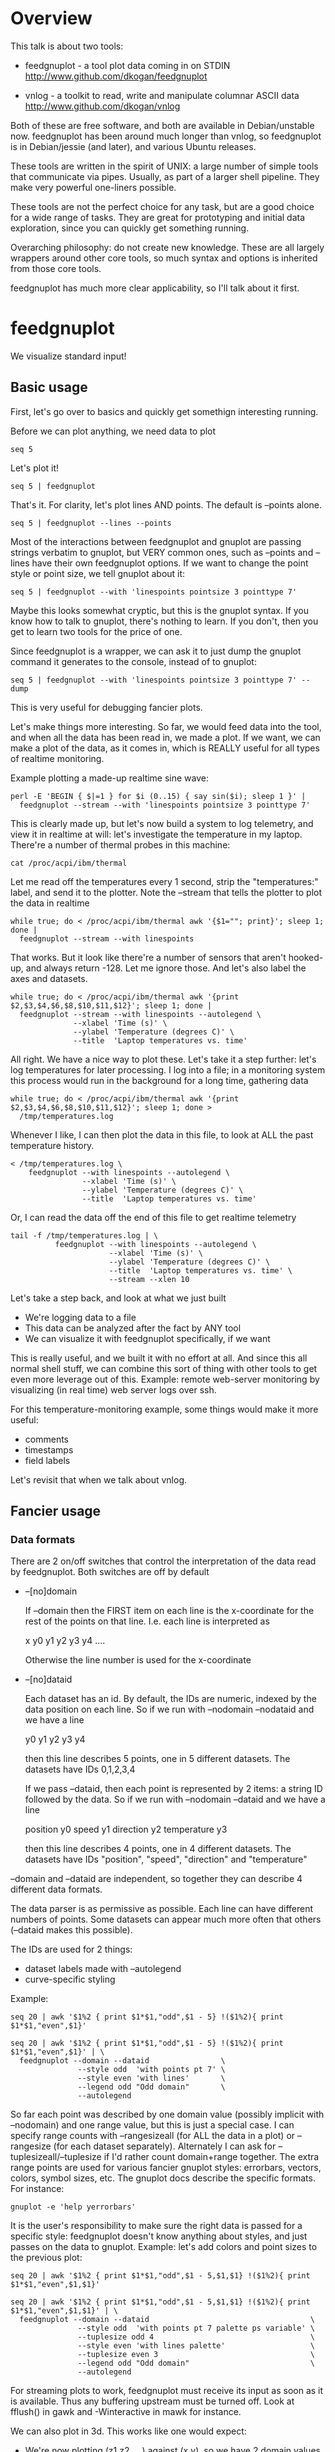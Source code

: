 * Overview

This talk is about two tools:

- feedgnuplot - a tool plot data coming in on STDIN
  http://www.github.com/dkogan/feedgnuplot

- vnlog       - a toolkit to read, write and manipulate columnar ASCII data
  http://www.github.com/dkogan/vnlog

Both of these are free software, and both are available in Debian/unstable now.
feedgnuplot has been around much longer than vnlog, so feedgnuplot is in
Debian/jessie (and later), and various Ubuntu releases.

These tools are written in the spirit of UNIX: a large number of simple tools
that communicate via pipes. Usually, as part of a larger shell pipeline. They
make very powerful one-liners possible.

These tools are not the perfect choice for any task, but are a good choice for a
wide range of tasks. They are great for prototyping and initial data
exploration, since you can quickly get something running.

Overarching philosophy: do not create new knowledge. These are all largely
wrappers around other core tools, so much syntax and options is inherited from
those core tools.

feedgnuplot has much more clear applicability, so I'll talk about it first.

* feedgnuplot

We visualize standard input!

** Basic usage
First, let's go over to basics and quickly get somethign interesting running.

Before we can plot anything, we need data to plot

#+BEGIN_SRC shell :results output verbatim
seq 5
#+END_SRC

#+RESULTS:
: 1
: 2
: 3
: 4
: 5

Let's plot it!

#+BEGIN_SRC shell :results output verbatim
seq 5 | feedgnuplot
#+END_SRC

That's it. For clarity, let's plot lines AND points. The default is
--points alone.

#+BEGIN_SRC shell :results output verbatim
seq 5 | feedgnuplot --lines --points
#+END_SRC

Most of the interactions between feedgnuplot and gnuplot are passing strings
verbatim to gnuplot, but VERY common ones, such as --points and --lines
have their own feedgnuplot options. If we want to change the point style or
point size, we tell gnuplot about it:

#+BEGIN_SRC shell :results output verbatim
seq 5 | feedgnuplot --with 'linespoints pointsize 3 pointtype 7'
#+END_SRC

Maybe this looks somewhat cryptic, but this is the gnuplot syntax. If you know
how to talk to gnuplot, there's nothing to learn. If you don't, then you get to
learn two tools for the price of one.

Since feedgnuplot is a wrapper, we can ask it to just dump the gnuplot command
it generates to the console, instead of to gnuplot:

#+BEGIN_SRC shell :results output verbatim
seq 5 | feedgnuplot --with 'linespoints pointsize 3 pointtype 7' --dump
#+END_SRC

#+RESULTS:
#+begin_example
set grid
set boxwidth 1
histbin(x) = 1 * floor(0.5 + x/1)
plot '-'   notitle with linespoints pointsize 3 pointtype 7 
1 1
2 2
3 3
4 4
5 5
e
#+end_example

This is very useful for debugging fancier plots.

Let's make things more interesting. So far, we would feed data into the tool,
and when all the data has been read in, we made a plot. If we want, we can make
a plot of the data, as it comes in, which is REALLY useful for all types of
realtime monitoring.

Example plotting a made-up realtime sine wave:

#+BEGIN_SRC shell :results output verbatim
perl -E 'BEGIN { $|=1 } for $i (0..15) { say sin($i); sleep 1 }' |
  feedgnuplot --stream --with 'linespoints pointsize 3 pointtype 7'
#+END_SRC

This is clearly made up, but let's now build a system to log telemetry, and view
it in realtime at will: let's investigate the temperature in my laptop. There're
a number of thermal probes in this machine:

#+BEGIN_SRC shell :results output verbatim
cat /proc/acpi/ibm/thermal
#+END_SRC

#+RESULTS:
: temperatures:	45 39 36 -128 50 -128 33 -128 39 40 39 -128 -128 -128 -128 -128

Let me read off the temperatures every 1 second, strip the "temperatures:"
label, and send it to the plotter. Note the --stream that tells the plotter to
plot the data in realtime

#+BEGIN_SRC shell :results output verbatim
while true; do < /proc/acpi/ibm/thermal awk '{$1=""; print}'; sleep 1; done |
  feedgnuplot --stream --with linespoints
#+END_SRC

That works. But it look like there're a number of sensors that aren't hooked-up,
and always return -128. Let me ignore those. And let's also label the axes and
datasets.

#+BEGIN_SRC shell :results output verbatim
while true; do < /proc/acpi/ibm/thermal awk '{print $2,$3,$4,$6,$8,$10,$11,$12}'; sleep 1; done |
  feedgnuplot --stream --with linespoints --autolegend \
              --xlabel 'Time (s)' \
              --ylabel 'Temperature (degrees C)' \
              --title  'Laptop temperatures vs. time'
#+END_SRC

All right. We have a nice way to plot these. Let's take it a step further: let's
log temperatures for later processing. I log into a file; in a monitoring system
this process would run in the background for a long time, gathering data

#+BEGIN_SRC shell :results output verbatim
while true; do < /proc/acpi/ibm/thermal awk '{print $2,$3,$4,$6,$8,$10,$11,$12}'; sleep 1; done >
  /tmp/temperatures.log
#+END_SRC

Whenever I like, I can then plot the data in this file, to look at ALL the past
temperature history.

#+BEGIN_SRC shell :results output verbatim
< /tmp/temperatures.log \
    feedgnuplot --with linespoints --autolegend \
                --xlabel 'Time (s)' \
                --ylabel 'Temperature (degrees C)' \
                --title  'Laptop temperatures vs. time'
#+END_SRC

Or, I can read the data off the end of this file to get realtime telemetry

#+BEGIN_SRC shell :results output verbatim
tail -f /tmp/temperatures.log | \
          feedgnuplot --with linespoints --autolegend \
                      --xlabel 'Time (s)' \
                      --ylabel 'Temperature (degrees C)' \
                      --title  'Laptop temperatures vs. time' \
                      --stream --xlen 10
#+END_SRC

Let's take a step back, and look at what we just built

- We're logging data to a file
- This data can be analyzed after the fact by ANY tool
- We can visualize it with feedgnuplot specifically, if we want

This is really useful, and we built it with no effort at all. And since this all
normal shell stuff, we can combine this sort of thing with other tools to get
even more leverage out of this. Example: remote web-server monitoring by
visualizing (in real time) web server logs over ssh.

For this temperature-monitoring example, some things would make it more useful:

- comments
- timestamps
- field labels

Let's revisit that when we talk about vnlog.

** Fancier usage
*** Data formats

There are 2 on/off switches that control the interpretation of the data read by
feedgnuplot. Both switches are off by default

- --[no]domain

  If --domain then the FIRST item on each line is the x-coordinate for the rest
  of the points on that line. I.e. each line is interpreted as

    x y0 y1 y2 y3 y4 ....

  Otherwise the line number is used for the x-coordinate

- --[no]dataid

  Each dataset has an id. By default, the IDs are numeric, indexed by the data
  position on each line. So if we run with --nodomain --nodataid and we have a
  line

    y0 y1 y2 y3 y4

  then this line describes 5 points, one in 5 different datasets. The datasets
  have IDs 0,1,2,3,4

  If we pass --dataid, then each point is represented by 2 items: a string ID
  followed by the data. So if we run with --nodomain --dataid and we have a line

    position y0 speed y1 direction y2 temperature y3

  then this line describes 4 points, one in 4 different datasets. The datasets
  have IDs "position", "speed", "direction" and "temperature"

--domain and --dataid are independent, so together they can describe 4 different
data formats.

The data parser is as permissive as possible. Each line can have different
numbers of points. Some datasets can appear much more often that others
(--dataid makes this possible).

The IDs are used for 2 things:

- dataset labels made with --autolegend
- curve-specific styling

Example:

#+BEGIN_SRC shell :results output verbatim
seq 20 | awk '$1%2 { print $1*$1,"odd",$1 - 5} !($1%2){ print $1*$1,"even",$1}'
#+END_SRC

#+RESULTS:
#+begin_example
1 odd -4
4 even 2
9 odd -2
16 even 4
25 odd 0
36 even 6
49 odd 2
64 even 8
81 odd 4
100 even 10
121 odd 6
144 even 12
169 odd 8
196 even 14
225 odd 10
256 even 16
289 odd 12
324 even 18
361 odd 14
400 even 20
#+end_example

#+BEGIN_SRC shell :results output verbatim
seq 20 | awk '$1%2 { print $1*$1,"odd",$1 - 5} !($1%2){ print $1*$1,"even",$1}' | \
  feedgnuplot --domain --dataid                \
               --style odd  'with points pt 7' \
               --style even 'with lines'       \
               --legend odd "Odd domain"       \
               --autolegend
#+END_SRC

So far each point was described by one domain value (possibly implicit with
--nodomain) and one range value, but this is just a special case. I can specify
range counts with --rangesizeall (for ALL the data in a plot) or --rangesize
(for each dataset separately). Alternately I can ask for
--tuplesizeall/--tuplesize if I'd rather count domain+range together. The extra
range points are used for various fancier gnuplot styles: errorbars, vectors,
colors, symbol sizes, etc. The gnuplot docs describe the specific formats. For
instance:

#+BEGIN_SRC shell :results output verbatim
gnuplot -e 'help yerrorbars'
#+END_SRC

#+RESULTS:
#+begin_example
 The `yerrorbars` (or `errorbars`) style is only relevant to 2D data plots.
 `yerrorbars` is like `points`, except that a vertical error bar is also drawn.
 At each point (x,y), a line is drawn from (x,y-ydelta) to (x,y+ydelta) or
 from (x,ylow) to (x,yhigh), depending on how many data columns are provided.
 The appearance of the tic mark at the ends of the bar is controlled by
 `set errorbars`.

      2 columns:  [implicit x] y ydelta
      3 columns:  x  y  ydelta
      4 columns:  x  y  ylow  yhigh

 An additional input column (4th or 5th) may be used to provide information 
 such as variable point color.

 See also
 errorbar demo.
#+end_example

It is the user's responsibility to make sure the right data is passed for a
specific style: feedgnuplot doesn't know anything about styles, and just passes
on the data to gnuplot. Example: let's add colors and point sizes to the
previous plot:

#+BEGIN_SRC shell :results output verbatim
seq 20 | awk '$1%2 { print $1*$1,"odd",$1 - 5,$1,$1} !($1%2){ print $1*$1,"even",$1,$1}'
#+END_SRC

#+RESULTS:
#+begin_example
1 odd -4 1 1
4 even 2 2
9 odd -2 3 3
16 even 4 4
25 odd 0 5 5
36 even 6 6
49 odd 2 7 7
64 even 8 8
81 odd 4 9 9
100 even 10 10
121 odd 6 11 11
144 even 12 12
169 odd 8 13 13
196 even 14 14
225 odd 10 15 15
256 even 16 16
289 odd 12 17 17
324 even 18 18
361 odd 14 19 19
400 even 20 20
#+end_example

#+BEGIN_SRC shell :results output verbatim
seq 20 | awk '$1%2 { print $1*$1,"odd",$1 - 5,$1,$1} !($1%2){ print $1*$1,"even",$1,$1}' | \
  feedgnuplot --domain --dataid                                    \
               --style odd  'with points pt 7 palette ps variable' \
               --tuplesize odd 4                                   \
               --style even 'with lines palette'                   \
               --tuplesize even 3                                  \
               --legend odd "Odd domain"                           \
               --autolegend
#+END_SRC

For streaming plots to work, feedgnuplot must receive its input as soon as it is
available. Thus any buffering upstream must be turned off. Look at fflush() in
gawk and -Winteractive in mawk for instance.

We can also plot in 3d. This works like one would expect:

- We're now plotting (z1,z2, ...) against (x,y), so we have 2 domain values
- --domain MUST be given: line number alone can't provide both x and y

Example:

#+BEGIN_SRC shell :results output verbatim
seq 200 | perl -nE 'chomp; $c=cos($_/10); $s=sin($_/10);            \
                    say "$c $s $_ $_ " . ($_+30) . " " . (200-$_);'
#+END_SRC

#+RESULTS:
#+begin_example
0.995004165278026 0.0998334166468282 1 1 31 199
0.980066577841242 0.198669330795061 2 2 32 198
0.955336489125606 0.29552020666134 3 3 33 197
0.921060994002885 0.389418342308651 4 4 34 196
0.877582561890373 0.479425538604203 5 5 35 195
0.825335614909678 0.564642473395035 6 6 36 194
0.764842187284488 0.644217687237691 7 7 37 193
0.696706709347165 0.717356090899523 8 8 38 192
0.621609968270664 0.783326909627483 9 9 39 191
0.54030230586814 0.841470984807897 10 10 40 190
0.453596121425577 0.891207360061435 11 11 41 189
0.362357754476674 0.932039085967226 12 12 42 188
0.267498828624587 0.963558185417193 13 13 43 187
0.169967142900241 0.98544972998846 14 14 44 186
0.0707372016677029 0.997494986604054 15 15 45 185
-0.0291995223012888 0.999573603041505 16 16 46 184
-0.128844494295525 0.991664810452469 17 17 47 183
-0.227202094693087 0.973847630878195 18 18 48 182
-0.323289566863503 0.946300087687414 19 19 49 181
-0.416146836547142 0.909297426825682 20 20 50 180
-0.504846104599858 0.863209366648874 21 21 51 179
-0.588501117255346 0.80849640381959 22 22 52 178
-0.666276021279824 0.74570521217672 23 23 53 177
-0.737393715541245 0.675463180551151 24 24 54 176
-0.801143615546934 0.598472144103957 25 25 55 175
-0.856888753368947 0.515501371821464 26 26 56 174
-0.904072142017061 0.42737988023383 27 27 57 173
-0.942222340668658 0.334988150155905 28 28 58 172
-0.970958165149591 0.239249329213982 29 29 59 171
-0.989992496600445 0.141120008059867 30 30 60 170
-0.999135150273279 0.0415806624332905 31 31 61 169
-0.998294775794753 -0.0583741434275801 32 32 62 168
-0.987479769908865 -0.157745694143248 33 33 63 167
-0.966798192579461 -0.255541102026831 34 34 64 166
-0.936456687290796 -0.35078322768962 35 35 65 165
-0.896758416334147 -0.442520443294852 36 36 66 164
-0.848100031710408 -0.529836140908493 37 37 67 163
-0.790967711914417 -0.611857890942719 38 38 68 162
-0.72593230420014 -0.687766159183974 39 39 69 161
-0.653643620863612 -0.756802495307928 40 40 70 160
-0.574823946533269 -0.81827711106441 41 41 71 159
-0.490260821340699 -0.871575772413588 42 42 72 158
-0.400799172079975 -0.916165936749455 43 43 73 157
-0.307332869978419 -0.951602073889516 44 44 74 156
-0.21079579943078 -0.977530117665097 45 45 75 155
-0.112152526935055 -0.993691003633464 46 46 76 154
-0.0123886634628906 -0.999923257564101 47 47 77 153
0.0874989834394464 -0.996164608835841 48 48 78 152
0.186512369422576 -0.982452612624332 49 49 79 151
0.283662185463226 -0.958924274663138 50 50 80 150
0.37797774271298 -0.925814682327732 51 51 81 149
0.468516671300377 -0.883454655720153 52 52 82 148
0.554374336179161 -0.832267442223901 53 53 83 147
0.634692875942635 -0.772764487555987 54 54 84 146
0.70866977429126 -0.705540325570392 55 55 85 145
0.77556587851025 -0.631266637872322 56 56 86 144
0.83471278483916 -0.550685542597638 57 57 87 143
0.885519516941319 -0.464602179413757 58 58 88 142
0.927478430744036 -0.373876664830236 59 59 89 141
0.960170286650366 -0.279415498198926 60 60 90 140
0.983268438442584 -0.182162504272096 61 61 91 139
0.996542097023217 -0.0830894028174964 62 62 92 138
0.999858636383415 0.0168139004843497 63 63 93 137
0.993184918758193 0.116549204850494 64 64 94 136
0.976587625728023 0.215119988087816 65 65 95 135
0.95023259195853 0.311541363513378 66 66 96 134
0.914383148235319 0.404849920616598 67 67 97 133
0.869397490349825 0.494113351138608 68 68 98 132
0.815725100125357 0.5784397643882 69 69 99 131
0.753902254343305 0.656986598718789 70 70 100 130
0.684546666442807 0.728969040125876 71 71 101 129
0.608351314532255 0.793667863849153 72 72 102 128
0.526077517381105 0.850436620628564 73 73 103 127
0.43854732757439 0.898708095811627 74 74 104 126
0.346635317835026 0.937999976774739 75 75 105 125
0.251259842582256 0.967919672031486 76 76 106 124
0.153373862037864 0.988168233877 77 77 107 123
0.0539554205626498 0.998543345374605 78 78 108 122
-0.0460021256395369 0.998941341839772 79 79 109 121
-0.145500033808614 0.989358246623382 80 80 110 120
-0.243544153735791 0.969889810845086 81 81 111 119
-0.339154860983835 0.940730556679773 82 82 112 118
-0.431376844970621 0.902171833756293 83 83 113 117
-0.519288654116686 0.85459890808828 84 84 114 116
-0.602011902684824 0.79848711262349 85 85 115 115
-0.678720047320012 0.734397097874113 86 86 116 114
-0.748646645597399 0.662969230082183 87 87 117 113
-0.811093014061656 0.584917192891762 88 88 118 112
-0.865435209241112 0.501020856457885 89 89 119 111
-0.911130261884677 0.412118485241757 90 90 120 110
-0.947721602131112 0.319098362349352 91 91 121 109
-0.974843621404164 0.222889914100248 92 92 122 108
-0.992225325452603 0.124454423507062 93 93 123 107
-0.999693042035206 0.0247754254533578 94 94 124 106
-0.997172156196378 -0.0751511204618093 95 95 125 105
-0.984687855794127 -0.17432678122298 96 96 126 104
-0.96236487983131 -0.271760626410942 97 97 127 103
-0.930426272104753 -0.366479129251928 98 98 128 102
-0.889191152625361 -0.457535893775321 99 99 129 101
-0.839071529076452 -0.54402111088937 100 100 130 100
-0.780568180169184 -0.625070648892882 101 101 131 99
-0.7142656520272 -0.699874687593542 102 102 132 98
-0.640826417594993 -0.767685809763582 103 103 133 97
-0.560984257427229 -0.827826469085654 104 104 134 96
-0.475536927995993 -0.87969575997167 105 105 135 95
-0.38533819077183 -0.922775421612807 106 106 136 94
-0.291289281721345 -0.956635016270188 107 107 137 93
-0.194329906455335 -0.980936230066492 108 108 138 92
-0.0954288510009507 -0.995436253306377 109 109 139 91
0.00442569798805079 -0.999990206550703 110 110 140 90
0.104236026865697 -0.994552588203989 111 111 141 89
0.20300486381875 -0.979177729151317 112 112 142 88
0.299745343277015 -0.954019249902089 113 113 143 87
0.393490866347891 -0.919328525664676 114 114 144 86
0.483304758753006 -0.875452174688429 115 115 145 85
0.568289629767974 -0.822828594968709 116 116 146 84
0.647596338653876 -0.761983583919033 117 117 147 83
0.720432478990839 -0.693525084777122 118 118 148 82
0.786070296141039 -0.618137112237033 119 119 149 81
0.843853958732492 -0.536572918000435 120 120 150 80
0.893206111509322 -0.449647464534601 121 121 151 79
0.933633644074637 -0.358229282236829 122 122 152 78
0.96473261788661 -0.263231791365801 123 123 153 77
0.986192302278864 -0.165604175448309 124 124 154 76
0.997798279178581 -0.0663218973512007 125 125 155 75
0.999434585501005 0.0336230472211367 126 126 156 74
0.991084871814253 0.133232041419942 127 127 157 73
0.972832565697435 0.231509825101539 128 128 158 72
0.944860038159861 0.327474439137693 129 129 159 71
0.907446781450196 0.420167036826641 130 130 160 70
0.860966616462307 0.508661464372374 131 131 161 69
0.805883957640451 0.592073514707223 132 132 162 68
0.742749172703669 0.669569762196602 133 133 163 67
0.672193083553468 0.740375889952449 134 134 164 66
0.594920663309892 0.803784426551621 135 135 165 65
0.511703992453149 0.859161814856496 136 136 166 64
0.423374544450665 0.905954742308462 137 137 167 63
0.330814877949047 0.943695669444105 138 138 168 62
0.234949818539823 0.972007501394976 139 139 169 61
0.136737218207834 0.99060735569487 140 140 170 60
0.0371583847908264 0.999309388747918 141 141 171 59
-0.0627917229240818 0.998026652716362 142 142 172 58
-0.162114436499718 0.986771964274613 143 143 173 57
-0.259817356213756 0.965657776549277 144 144 174 56
-0.354924266788705 0.934895055524683 145 145 175 55
-0.446484891412266 0.894791172140504 146 146 176 54
-0.533584386589118 0.845746831142934 147 147 177 53
-0.615352482954721 0.788252067375316 148 148 178 52
-0.690972180719126 0.722881349511976 149 149 179 51
-0.759687912858821 0.650287840157117 150 150 180 50
-0.820813094492668 0.571196869659989 151 151 181 49
-0.87373698301108 0.4863986888538 152 152 182 48
-0.917930780414293 0.396740573130612 153 153 183 47
-0.95295291688718 0.303118356745702 154 154 184 46
-0.978453462818884 0.206467481937797 155 155 185 45
-0.994177625183815 0.107753652299444 156 156 186 44
-0.99996829334934 0.00796318378593734 157 157 187 43
-0.995767608873289 -0.0919068502276816 158 158 188 42
-0.981617543606384 -0.190858581374189 159 159 189 41
-0.957659480323385 -0.287903316665065 160 160 190 40
-0.92413280007313 -0.382071417184009 161 161 191 39
-0.881372490362235 -0.472421986398466 162 162 192 38
-0.829805798070649 -0.558052271286779 163 163 193 37
-0.769947960542072 -0.638106682347947 164 164 194 36
-0.702397057502714 -0.711785342369123 165 165 195 35
-0.627828035246386 -0.778352078534298 166 166 196 34
-0.546985962794236 -0.837141778019747 167 167 197 33
-0.460678587411363 -0.887567033581505 168 168 198 32
-0.369768263863173 -0.929124012734368 169 169 199 31
-0.275163338051597 -0.961397491879557 170 170 200 30
-0.177809071123116 -0.984065005081643 171 171 201 29
-0.0786781947318402 -0.996900066041596 172 172 202 28
0.021238808173646 -0.999774431073011 173 173 203 27
0.120943599928474 -0.992659380470633 174 174 204 26
0.219439963211459 -0.975626005468158 175 175 205 25
0.315743754919243 -0.948844497918124 176 176 206 24
0.40889273939888 -0.912582449791185 177 177 207 23
0.497956202788415 -0.867202179485581 178 178 208 22
0.582044252402122 -0.813157111661489 179 179 209 21
0.66031670824408 -0.750987246771676 180 180 210 20
0.731991497808947 -0.6813137655555 181 181 211 19
0.796352470291923 -0.604832822406284 182 182 212 18
0.852756552130873 -0.522308589626732 183 183 213 17
0.900640172384768 -0.434565622071897 184 184 214 16
0.939524893748256 -0.342480618469613 185 185 215 15
0.96902219293905 -0.246973661736621 186 186 216 14
0.988837342694146 -0.148999025814199 187 187 217 13
0.99877235658721 -0.0495356408783674 188 188 218 12
0.998727967243502 0.0504226878068112 189 189 219 11
0.988704618186669 0.149877209662952 190 190 220 10
0.96880245940721 0.24783420798296 191 191 221 9
0.939220346696871 0.343314928819895 192 192 222 8
0.900253854747304 0.435365360372893 193 193 223 7
0.852292323865464 0.523065765157696 194 194 224 6
0.795814969813944 0.605539869719601 195 195 225 5
0.731386095645497 0.681963620068136 196 196 226 4
0.659649453373462 0.751573415352148 197 197 227 3
0.581321811814436 0.813673737507105 198 198 228 2
0.497185794871205 0.867644100641667 199 199 229 1
0.408082061813392 0.912945250727628 200 200 230 0
#+end_example


#+BEGIN_SRC shell :results output verbatim
seq 200 | perl -nE 'chomp; $c=cos($_/10); $s=sin($_/10);              \
                    say "$c $s $_ $_ " . ($_+30) . " " . (200-$_);' | \
   feedgnuplot --3d                                                   \
               --domain                                               \
               --with 'linespoints pt 7 palette'                      \
               --tuplesizeall 4
#+END_SRC

I also provide direct histogram support. For instance, let's look at the
distribution of file sizes in /tmp.

#+BEGIN_SRC shell :results output verbatim
ls -l /tmp | awk '$1 != "total" {print $5/1000000}' | \
  feedgnuplot --histogram 0 --binwidth 1
#+END_SRC

I can ask for a square aspect ratio with --square. If plotting in 3D, I can ask
for a square xy, but a free z with --square_xy

I can set/unset gnuplot variables with --set/--unset.

I can plot on top of an image with --image (very useful for computer vision).

I can also make hardcopies. Let's save our beautiful histogram to a file

#+BEGIN_SRC shell :results output verbatim
ls -l /tmp | awk '$1 != "total" {print $5/1000000}' | \
  feedgnuplot --histogram 0 --binwidth 1 --hardcopy /tmp/filesizes.pdf
#+END_SRC

#+RESULTS:
: Wrote output to /tmp/filesizes.pdf

[[file:/tmp/filesizes.pdf]]

Finally, since this is firmly rooted in the world of UNIXy shells, I can make
self-plotting data files. For instance:

#+BEGIN_SRC shell :results output verbatim
cat selfplotting.dat
#+END_SRC

#+RESULTS:
#+begin_example
#!/usr/bin/feedgnuplot --domain --lines
-10 100
-9 81
-8 64
-7 49
-6 36
-5 25
-4 16
-3 9
-2 4
-1 1
0 0
1 1
2 4
3 9
4 16
5 25
6 36
7 49
8 64
9 81
10 100
#+end_example

#+BEGIN_SRC shell :results output verbatim
./selfplotting.dat
#+END_SRC

Note that all these things work together. I can have a histogram updating in
real time with errorbars and colored circles plotted on top and so on.

* vnlog
A common workflow is one we have already seen in the plotting examples: we have
a log file, and we want to visualize some data inside it. We may want to
visualize different subsets of the same data, or we may want to visualize it
differently, as we study it.

What we did previously is to lean on awk to select the data we want, and to
format it into a form suitable for plotting. This works, but it's cumbersome.

And it's annoying to log data in one format, and then need to massage it for
plotting.

vnlog solves these problems.

** Format
The first part of vnlog is conceptual: it is a data format.

This data format is trivial, and is exactly what one would expect:
- newline-separated records, whitespace-separated fields: just like awk
- lines beginning with # are comments
- first non-##, non-#! comment is a legend, labelling the fields

Here's a valid vnlog:

#+BEGIN_EXAMPLE
## comment
# time temperature
1 20
## another comment
2 21
3 25
4 -
5 22
#+END_EXAMPLE

This format "just works" with awk. It "just works" with feedgnuplot. You can
easily read this in matlab or excel or numpy. And you can easily write this even
with just printf()

Since this is trivial, you don't NEED any special tools to do any work. The
vnlog toolkit provides some libraries and tools to make working with this data
nicer, but again, none of these tools or libraries are strictly necessary.

Philosphy:

- as before, minimal new knowledge is created. I don't actually do any work.
  Everything is a wrapper for something else, that we're already intimately
  familiar with

- In a data processing pipeline, as much as possible, each step should use this
  format for both input and output. This produces a uniform world that's really
  pleasant to work with

The provided libraries to read/write vnlog are useful, but not very interesting,
and I won't talk about them here. I want to focus on the shell tools.

Let's do a case study that will highlight some useful workflows

** Demo
Let's talk about Apriltags: https://april.eecs.umich.edu/software/apriltag.html

Here's an example showing some of these tags. They're similar to QR codes, but
encode much less data in a much more robust way.
[[file:orig.jpg]]

They are useful in robotics. You can place them on robots, and then build
tracking systems that are based on detecting these visually

This system was designed and built by Edwin Olson, who's now a professor at
the University of Michigan. There's a free-software library available to
detect the tags in an image

These work well. But how well, exactly? How robust are they to noise? How
robust are they to changes in contrast? Let's find out!

There's a demo program included with the apriltags library that ingests an
image, and spits out tag detections. I modified it to format those detections
as a vnlog

Let's run it.

#+BEGIN_SRC shell :results output verbatim
./findtags orig.jpg | tee orig.vnl
#+END_SRC

#+RESULTS:
: # path Ndetections goodness margin id xc yc xlb ylb xrb yrb xrt yrt xlt ylt
: orig.jpg 7 - - - - - - - - - - - - -
: orig.jpg - 0.000000 72.876404 3 582.432042 172.906815 572.921570 162.831818 571.639709 182.946213 591.824158 182.856430 591.834717 164.160126
: orig.jpg - 0.000000 75.698288 5 703.320507 271.516559 687.393738 253.658356 684.787354 287.599152 719.550903 289.715210 722.102234 255.218262
: orig.jpg - 0.000000 79.813797 7 288.146321 227.002246 274.195648 211.746780 273.853119 240.685059 301.615265 241.730927 303.212402 212.579559
: orig.jpg - 0.000000 77.321556 8 463.640268 227.911913 450.089264 212.982452 448.574219 241.524963 477.480316 243.159821 478.596741 214.397873
: orig.jpg - 0.000000 78.663727 10 93.912522 241.583266 77.043152 226.021988 78.329262 258.146667 110.274551 256.676544 108.668022 225.899689
: orig.jpg - 0.000000 61.085915 10 121.969466 237.904253 116.906013 255.912140 126.989525 250.427856 127.213882 219.252777 116.750320 224.883987
: orig.jpg - 0.000000 76.528946 14 356.479721 260.201024 338.710754 243.635956 339.143494 278.192657 374.197937 276.718781 373.335052 242.708466

Note that I save the output to a file. So if we have tools that need to ingest
tag detections, then can use this format, and I can send them the precomputed
file if I want. Everything should use this format for both input and output.

Let's look at the data. There's a lot of stuff. Let's align the columns so
that we (high-maintenance humans) can more clearly see what's what.

#+BEGIN_SRC shell :results output verbatim
< orig.vnl vnl-align
#+END_SRC

#+RESULTS:
: # path   Ndetections goodness   margin  id     xc         yc         xlb        ylb        xrb        yrb        xrt        yrt        xlt        ylt   
: orig.jpg 7           -        -         -  -          -          -          -          -          -          -          -          -          -         
: orig.jpg -           0.000000 72.876404  3 582.432042 172.906815 572.921570 162.831818 571.639709 182.946213 591.824158 182.856430 591.834717 164.160126
: orig.jpg -           0.000000 75.698288  5 703.320507 271.516559 687.393738 253.658356 684.787354 287.599152 719.550903 289.715210 722.102234 255.218262
: orig.jpg -           0.000000 79.813797  7 288.146321 227.002246 274.195648 211.746780 273.853119 240.685059 301.615265 241.730927 303.212402 212.579559
: orig.jpg -           0.000000 77.321556  8 463.640268 227.911913 450.089264 212.982452 448.574219 241.524963 477.480316 243.159821 478.596741 214.397873
: orig.jpg -           0.000000 78.663727 10  93.912522 241.583266  77.043152 226.021988  78.329262 258.146667 110.274551 256.676544 108.668022 225.899689
: orig.jpg -           0.000000 61.085915 10 121.969466 237.904253 116.906013 255.912140 126.989525 250.427856 127.213882 219.252777 116.750320 224.883987
: orig.jpg -           0.000000 76.528946 14 356.479721 260.201024 338.710754 243.635956 339.143494 278.192657 374.197937 276.718781 373.335052 242.708466

That's better.

vnl-align realigns the columns for easier reading. Since the vnlog format is not
whitespace-sensitive, this doesn't change the meaning of the data.

Note that here we have a record that reports a detection count, followed by the
detections themselves, written as one detection per record. The null data fields
are represented with "-". Storing a detection count separately in this way is
not required, but is often useful.

Let's visualize these detections to see if the detector worked.

First, we filter the log to keep only the data we want. Columns xc and yc are
the pixel coordinates of the centers of the detected tags, and id indicates
which tag we're seeing.

#+BEGIN_SRC shell :results output verbatim
< orig.vnl vnl-filter -p xc,id,yc
#+END_SRC

#+RESULTS:
: # xc id yc
: 582.432042 3 172.906815
: 703.320507 5 271.516559
: 288.146321 7 227.002246
: 463.640268 8 227.911913
: 93.912522 10 241.583266
: 121.969466 10 237.904253
: 356.479721 14 260.201024

vnl-filter is another of the tools in the set: it filters the log coming in on
stdin, and writes the result to stdout. THE OUTPUT IS ALSO A VNLOG, so you can
chain these tools

-p allows you to pick particular columns, which we have done here

And with the filtered data, we can plot it overlaid on top of our image

#+BEGIN_SRC shell :results output verbatim
< orig.vnl vnl-filter -p xc,id,yc | \
  feedgnuplot --autolegend --image orig.jpg --square --domain --dataid --with 'points pt 7 ps 2'
#+END_SRC

So the detector looks like it works.

The feedgnuplot command should be familiar. Note that I gave it xc,id,yc in that
order specifically, and I used --domain --dataid. The --domain picks up the
first values as the X coordinate, and the ID of the apriltag is interpreted by
--dataid.

The detector works, but how robust is it to changes in contrast and to noise?
Let's find out.

First, we first generate multiple versions of this image, with adjustments to
contrast and with noise added. We do that with imagemagick and a shell loop

#+BEGIN_SRC shell :results output verbatim
for c (`seq -40 5 40`) { convert orig.jpg -brightness-contrast x${c}% +noise Gaussian image${c}.jpg }
geeqie image*.jpg(Om)
#+END_SRC

#+RESULTS:

And then we run the apriltag detector over each image, dumping everything into
one log file. This is a choice; we could have written one result file per image.
The tools don't care.

#+BEGIN_SRC shell :results output verbatim
./findtags image*.jpg | tee images.vnl
#+END_SRC

#+RESULTS:
#+begin_example
# path Ndetections goodness margin id xc yc xlb ylb xrb yrb xrt yrt xlt ylt
image-10.jpg 7 - - - - - - - - - - - - -
image-10.jpg - 0.000000 65.138535 3 582.476269 172.982380 572.841980 162.956345 571.629395 182.954590 591.870789 182.758896 592.069885 164.162369
image-10.jpg - 0.000000 65.498611 5 703.318614 271.480361 687.424988 253.622528 684.710327 287.599091 719.582092 289.753754 722.074341 255.233917
image-10.jpg - 0.000000 69.192970 7 288.226414 226.976439 274.163788 211.728119 273.872864 240.842300 301.726532 241.614822 303.137115 212.572357
image-10.jpg - 0.000000 58.787788 8 463.573937 227.928548 450.095367 213.116669 448.560760 241.462189 477.513641 243.247177 478.622467 214.363037
image-10.jpg - 0.000000 70.308090 10 93.928198 241.605600 77.040428 225.979355 78.348473 258.184753 110.134636 256.601410 108.698006 225.888321
image-10.jpg - 0.000000 44.909733 10 122.062177 237.418697 117.025917 256.024506 127.443672 250.170975 126.900734 219.543274 116.726570 224.775162
image-10.jpg - 0.000000 68.269127 14 356.530984 260.138034 338.798492 243.550690 339.147400 278.157623 374.261414 276.723450 373.280029 242.776199
image-15.jpg 7 - - - - - - - - - - - - -
image-15.jpg - 0.000000 59.865871 3 582.485220 172.877734 572.940735 162.804687 571.589783 183.011749 591.847961 182.758972 591.807922 164.206543
image-15.jpg - 0.000000 53.051853 5 703.296158 271.484513 687.274109 253.641251 684.817017 287.701996 719.657166 289.705261 721.862061 255.190887
image-15.jpg - 0.000000 60.825455 7 288.154767 226.989674 274.208740 211.777344 273.882935 240.752304 301.645569 241.705444 303.104370 212.573456
image-15.jpg - 0.000000 62.282932 8 463.646624 227.890540 450.055786 212.979431 448.563416 241.555313 477.526703 243.118988 478.602448 214.341171
image-15.jpg - 0.000000 60.382576 10 93.923266 241.679257 76.996162 226.055756 78.501236 258.141022 110.193001 256.696014 108.734077 225.869919
image-15.jpg - 0.000000 46.079056 10 121.921039 237.070368 116.848351 256.022186 127.180893 250.297256 126.630676 219.474930 117.046227 224.811737
image-15.jpg - 0.000000 56.235615 14 356.478172 260.183331 338.725372 243.612640 339.185028 278.106232 374.190308 276.716064 373.358368 242.688416
image-20.jpg 7 - - - - - - - - - - - - -
image-20.jpg - 0.000000 50.661625 3 582.406339 172.933017 572.760010 162.771301 571.712891 182.902985 591.796570 182.824951 591.878967 164.101273
image-20.jpg - 0.000000 52.016369 5 703.281093 271.518359 687.458557 253.776749 684.630615 287.659149 719.522583 289.729736 722.159973 255.179901
image-20.jpg - 0.000000 54.215122 7 288.171786 226.970099 274.220642 211.696579 273.849670 240.661972 301.702057 241.782852 303.113861 212.685547
image-20.jpg - 0.000000 49.543217 8 463.657228 227.958273 449.951385 212.943161 448.665649 241.513580 477.449402 243.067963 478.607391 214.440414
image-20.jpg - 0.000000 42.783478 10 121.879519 237.449222 116.805679 255.952591 127.110870 250.375641 126.846146 219.336838 116.825172 224.960175
image-20.jpg - 0.000000 54.625076 10 94.013378 241.625436 76.970406 225.950546 78.265816 258.343048 110.338707 256.640289 108.696808 226.037506
image-20.jpg - 0.000000 52.552361 14 356.489201 260.321392 338.790741 243.610840 339.073975 278.111725 373.970337 276.826752 373.655792 242.785049
image-25.jpg 6 - - - - - - - - - - - - -
image-25.jpg - 0.000000 51.711964 3 582.449029 173.008174 572.689392 162.821869 571.766235 182.940201 591.894470 182.866547 592.014404 164.115036
image-25.jpg - 0.000000 41.119804 5 703.259057 271.553740 687.289856 253.723495 684.841492 287.612701 719.481262 289.666473 722.129883 255.099564
image-25.jpg - 0.000000 50.870918 7 288.104650 226.965311 274.111389 211.726318 273.780090 240.664536 301.647888 241.714218 303.145447 212.581116
image-25.jpg - 0.000000 48.623249 8 463.665557 227.908310 449.950562 212.969269 448.716858 241.511322 477.696808 243.191833 478.422058 214.480194
image-25.jpg - 0.000000 48.881336 10 93.986006 241.674924 76.889984 225.874908 78.407768 258.177917 110.288116 256.741211 108.733833 226.051636
image-25.jpg - 0.000000 46.616989 14 356.445009 260.274247 338.697723 243.594162 339.016693 278.197296 374.081360 276.850067 373.419830 242.817566
image-30.jpg 6 - - - - - - - - - - - - -
image-30.jpg - 0.000000 45.962273 3 582.479391 172.958325 572.868958 162.764343 571.583374 182.889786 591.792847 182.837296 592.133606 164.158737
image-30.jpg - 0.000000 44.823509 5 703.306085 271.521727 687.446655 253.757065 684.804016 287.566223 719.534668 289.699890 722.153259 255.177963
image-30.jpg - 0.000000 45.218189 7 288.113016 226.983518 274.173340 211.831375 273.873932 240.762619 301.671234 241.721024 302.985046 212.591919
image-30.jpg - 0.000000 49.025326 8 463.601612 227.921597 450.088470 213.112122 448.641327 241.685410 477.423950 243.069931 478.535370 214.182190
image-30.jpg - 0.000000 41.235100 10 93.940606 241.673118 76.988495 226.149994 78.451302 258.169281 110.291153 256.645386 108.779930 225.869186
image-30.jpg - 0.000000 41.584587 14 356.481701 260.176041 338.711853 243.574417 339.014008 278.223755 374.165558 276.697327 373.367920 242.729111
image-35.jpg 7 - - - - - - - - - - - - -
image-35.jpg - 0.000000 35.123547 3 582.390282 173.021890 572.804382 162.800644 571.477661 183.000992 591.860107 183.119370 592.116882 164.127350
image-35.jpg - 0.000000 33.670574 5 703.334974 271.498735 687.420776 253.705994 684.829285 287.595886 719.629150 289.716309 722.122986 255.156006
image-35.jpg - 0.000000 42.958469 7 288.097094 226.931980 274.148621 211.728912 273.954437 240.627960 301.718628 241.778702 303.069855 212.432114
image-35.jpg - 0.000000 38.863312 8 463.573793 228.088656 449.873779 213.158020 448.778137 241.626694 477.347168 243.099243 478.593567 214.345551
image-35.jpg - 0.000000 42.711472 10 93.907745 241.500274 77.107491 226.106552 78.264229 258.115051 110.347214 256.563416 108.619385 225.875229
image-35.jpg - 0.000000 31.181641 10 122.034059 237.529793 116.965172 256.141144 127.316704 250.241089 127.019722 219.224014 116.780800 224.889206
image-35.jpg - 0.000000 36.337173 14 356.664252 260.240380 338.665649 243.592102 339.243408 278.489258 374.226837 276.485352 373.400665 242.708466
image-40.jpg 6 - - - - - - - - - - - - -
image-40.jpg - 0.000000 33.255760 3 582.491676 172.994954 572.747314 162.828629 571.564453 182.914520 591.883789 182.793777 592.056335 164.312302
image-40.jpg - 0.000000 34.010437 5 703.417578 271.393906 687.560364 253.595932 684.547729 287.851288 719.626587 289.586731 722.146606 255.059341
image-40.jpg - 0.000000 37.758167 7 288.148445 227.017453 274.221222 211.729599 274.037750 240.673111 301.489563 241.661942 303.218506 212.433365
image-40.jpg - 0.000000 37.455261 8 463.642110 227.881464 450.065674 213.062790 448.477844 241.646729 477.582825 243.097748 478.514313 214.381317
image-40.jpg - 0.000000 33.042023 10 93.809028 241.610304 77.081337 226.037186 78.190620 258.105225 110.271744 256.936737 108.722618 225.859756
image-40.jpg - 0.000000 33.424999 14 356.672273 260.352738 338.754700 243.545822 339.285828 278.408417 373.914612 276.526276 373.611664 242.761322
image-5.jpg 6 - - - - - - - - - - - - -
image-5.jpg - 0.000000 64.761826 3 582.430100 172.942219 572.864868 162.767731 571.684998 182.949371 591.761658 182.868149 591.862427 164.157684
image-5.jpg - 0.000000 68.045586 5 703.379091 271.555899 687.416016 253.666061 684.802063 287.728790 719.527283 289.653198 722.108337 255.250488
image-5.jpg - 0.000000 70.291138 7 288.253683 226.992827 274.289948 211.703339 273.946930 240.704010 301.682373 241.696472 303.148926 212.717651
image-5.jpg - 0.000000 66.153427 8 463.657390 227.999457 450.039337 212.868851 448.688568 241.565033 477.403290 243.272110 478.575562 214.479782
image-5.jpg - 0.000000 70.237160 10 93.897868 241.594191 76.921471 226.037994 78.402794 258.238892 110.363289 256.682159 108.568161 225.835464
image-5.jpg - 0.000000 68.236763 14 356.404629 260.302058 338.518036 243.704193 339.230408 278.223389 374.116699 276.737976 373.307312 242.664078
image0.jpg 7 - - - - - - - - - - - - -
image0.jpg - 0.000000 77.584633 3 582.524773 173.046607 572.806030 162.818024 571.730103 182.977966 591.861389 182.873016 592.084839 164.251114
image0.jpg - 0.000000 76.048851 5 703.271155 271.499856 687.401428 253.740906 684.731445 287.662201 719.552795 289.719757 722.099915 255.085526
image0.jpg - 0.000000 81.642227 7 288.132612 227.076428 274.075928 211.733185 273.939789 240.703079 301.572632 241.746567 303.228058 212.583160
image0.jpg - 0.000000 72.877960 8 463.647459 227.892412 450.103973 212.954956 448.610931 241.475555 477.507385 243.178879 478.593689 214.390839
image0.jpg - 0.000000 78.726013 10 93.890951 241.601367 77.033501 226.097672 78.398056 258.219086 110.245003 256.642090 108.644714 225.776443
image0.jpg - 0.000000 55.189285 10 121.928674 237.455654 116.931984 255.870178 127.164886 250.274353 126.790894 219.536697 116.791649 224.879776
image0.jpg - 0.000000 72.545067 14 356.453944 260.194720 338.786987 243.709412 339.187469 278.167877 374.200500 276.754303 373.304230 242.654785
image10.jpg 7 - - - - - - - - - - - - -
image10.jpg - 0.000000 86.129929 3 582.466957 172.915186 572.989258 162.848068 571.710327 182.877396 591.841553 182.872787 591.855164 164.220337
image10.jpg - 0.000000 82.374107 5 703.380056 271.515608 687.399292 253.657791 684.819519 287.703735 719.576721 289.614685 722.121399 255.169785
image10.jpg - 0.000000 83.071114 7 288.211573 226.888209 274.395477 211.767471 273.819702 240.640121 301.742950 241.697342 303.243530 212.524673
image10.jpg - 0.000000 86.336319 8 463.625644 227.908597 450.129120 212.985550 448.581573 241.528809 477.436432 243.179123 478.614563 214.338318
image10.jpg - 0.000000 74.662567 10 121.906233 237.675899 116.854202 255.801804 127.046257 250.417908 127.013329 219.352432 116.735664 224.858170
image10.jpg - 0.000000 84.240273 10 93.929190 241.634405 77.049484 226.002136 78.377335 258.126465 110.245522 256.744934 108.698357 225.972351
image10.jpg - 0.000000 82.873680 14 356.411076 260.104835 338.666962 243.645599 338.951324 278.191589 374.314148 276.711517 373.207306 242.705429
image15.jpg 7 - - - - - - - - - - - - -
image15.jpg - 0.000000 88.089310 3 582.539428 172.951919 573.069214 162.874954 571.826599 182.953384 591.825317 182.832748 591.941345 164.174316
image15.jpg - 0.000000 85.479927 5 703.369777 271.483506 687.387512 253.687943 684.806824 287.627960 719.596313 289.551056 722.096863 255.196304
image15.jpg - 0.000000 79.906525 7 288.250677 226.832397 274.408691 211.655746 273.760864 240.710251 301.794312 241.681931 303.082031 212.627426
image15.jpg - 0.000000 87.549438 8 463.533839 227.889483 450.052399 213.048080 448.567535 241.355606 477.528809 243.296219 478.514648 214.410309
image15.jpg - 0.000000 83.207047 10 93.851879 241.689973 76.936401 226.220810 78.444778 258.085846 110.244148 256.680664 108.738564 225.847916
image15.jpg - 0.000000 70.353729 10 121.963790 237.897094 116.869530 255.787888 126.929543 250.461090 127.235809 219.382019 116.773987 224.766220
image15.jpg - 0.000000 83.789375 14 356.524852 260.237038 338.591370 243.512482 339.277985 278.205109 374.125977 276.651642 373.335815 242.723099
image20.jpg 7 - - - - - - - - - - - - -
image20.jpg - 0.000000 87.513168 3 582.504367 172.952771 573.076050 162.913666 571.747070 182.885315 591.892822 182.949432 591.928833 164.250870
image20.jpg - 0.000000 82.946434 5 703.328245 271.515329 687.316101 253.737396 684.910522 287.600830 719.627991 289.612579 722.096741 255.123474
image20.jpg - 0.000000 72.904251 7 288.268221 226.867057 274.407837 211.570419 273.780426 240.728638 301.682770 241.671661 303.020355 212.752563
image20.jpg - 0.000000 77.965790 8 463.631664 227.881478 450.113434 213.030197 448.563293 241.502594 477.484955 243.100861 478.574768 214.373596
image20.jpg - 0.000000 81.585892 10 93.893283 241.564224 77.029793 226.137146 78.423233 258.030029 110.330177 256.601044 108.602104 225.908646
image20.jpg - 0.000000 67.325943 10 121.963730 237.816595 116.817978 255.907898 126.961555 250.461960 127.212914 219.361649 116.829544 224.826218
image20.jpg - 0.000000 86.485100 14 356.359064 260.050904 338.774841 243.643402 338.982452 278.143616 374.238983 276.734314 373.059723 242.662003
image25.jpg 6 - - - - - - - - - - - - -
image25.jpg - 0.000000 77.284500 3 582.527891 172.951380 573.207275 162.975143 571.656738 182.943039 591.888977 182.970932 591.876404 164.359177
image25.jpg - 0.000000 80.107925 5 703.343854 271.477738 687.389526 253.728226 684.858643 287.616425 719.607727 289.571625 722.025269 255.167755
image25.jpg - 0.000000 72.023674 7 288.351207 226.761629 274.635925 211.659088 273.651917 240.808151 301.760895 241.527664 303.041687 212.723526
image25.jpg - 0.000000 74.086189 8 463.562016 227.847437 450.094849 213.063492 448.625305 241.400467 477.405182 243.044144 478.507660 214.286301
image25.jpg - 0.000000 72.633377 10 93.829699 241.595519 77.128586 226.372803 78.401344 258.071625 110.281914 256.591370 108.675369 225.741669
image25.jpg - 0.000000 78.343124 14 356.360029 260.042269 338.846680 243.796356 338.926575 278.169067 374.250061 276.637604 373.138977 242.596008
image30.jpg 7 - - - - - - - - - - - - -
image30.jpg - 0.000000 76.908295 3 582.569415 173.063400 573.168640 162.871109 571.807434 182.912445 591.886536 183.164993 592.044678 164.391922
image30.jpg - 0.000000 72.723495 5 703.350609 271.445417 687.350525 253.652023 684.931458 287.568176 719.664673 289.587982 721.950317 255.164612
image30.jpg - 0.000000 66.799667 7 288.343626 226.752459 274.727783 211.712967 273.541473 240.863968 301.694214 241.498962 303.051239 212.731079
image30.jpg - 0.000000 71.674042 8 463.510314 227.901584 450.088043 213.081772 448.577820 241.403076 477.353394 243.186020 478.647034 214.215439
image30.jpg - 0.000000 60.917797 10 122.009832 238.361947 116.756691 255.853851 126.753922 250.649567 127.799126 219.084763 116.804359 224.879303
image30.jpg - 0.000000 66.515884 10 93.763281 241.553691 77.097740 226.332123 78.337128 257.984497 110.200157 256.566406 108.610046 225.740005
image30.jpg - 0.000000 76.171875 14 356.396550 260.159678 338.785522 243.767548 339.217285 278.185120 374.096344 276.634430 373.119171 242.613373
image35.jpg 7 - - - - - - - - - - - - -
image35.jpg - 0.000000 66.411713 3 582.603222 173.108158 573.187012 162.906525 571.901001 183.069382 591.797180 183.069000 591.977844 164.382614
image35.jpg - 0.000000 69.857101 5 703.357322 271.381414 687.477173 253.609833 684.834106 287.587646 719.609009 289.568787 721.936218 255.126465
image35.jpg - 0.000000 57.101265 7 288.455032 226.710612 274.898071 211.573715 273.560181 240.884216 301.723236 241.525101 302.996887 212.872910
image35.jpg - 0.000000 66.808495 8 463.507600 227.852142 450.140625 213.109528 448.526825 241.471008 477.378845 243.150925 478.508331 214.215134
image35.jpg - 0.000000 61.628899 10 122.061117 237.856824 116.772354 255.949371 126.957748 250.249969 127.428947 219.493790 116.875717 224.732819
image35.jpg - 0.000000 60.301025 10 93.672907 241.563900 77.146935 226.443970 78.404449 257.836792 110.155594 256.644226 108.594772 225.660400
image35.jpg - 0.000000 71.041809 14 356.369265 260.071500 338.852173 243.845764 339.096680 278.244202 374.233551 276.618835 372.991516 242.583023
image40.jpg 6 - - - - - - - - - - - - -
image40.jpg - 0.000000 66.030106 3 582.569437 173.056594 573.351013 162.999954 571.823303 182.947952 591.820129 183.148438 591.940308 164.431107
image40.jpg - 0.000000 59.284702 5 703.357712 271.489277 687.326660 253.672424 684.964050 287.610260 719.564575 289.501526 721.935303 255.207092
image40.jpg - 0.000000 48.607735 7 288.510712 226.708007 274.865570 211.557114 273.469238 240.955688 301.636505 241.282242 303.044189 212.941513
image40.jpg - 0.000000 62.370251 8 463.517504 227.894961 450.076508 213.111969 448.600403 241.386658 477.401245 243.164902 478.527924 214.318863
image40.jpg - 0.000000 58.239208 10 93.753122 241.467841 77.240128 226.376053 78.364349 257.744659 110.271461 256.564514 108.666359 225.694000
image40.jpg - 0.000000 61.769276 14 356.309672 259.988685 338.949097 243.808868 338.955841 278.039856 374.205444 276.667297 373.011230 242.615997
image5.jpg 7 - - - - - - - - - - - - -
image5.jpg - 0.000000 73.962509 3 582.434596 172.978464 572.804626 162.829071 571.730652 182.926483 591.834351 182.885223 591.863403 164.215530
image5.jpg - 0.000000 79.546654 5 703.319869 271.510575 687.380249 253.727249 684.768066 287.612793 719.555603 289.624268 722.110657 255.200928
image5.jpg - 0.000000 76.813332 7 288.150605 226.990980 274.151031 211.722610 273.858154 240.758560 301.674957 241.741058 303.208496 212.486069
image5.jpg - 0.000000 80.945915 8 463.598388 227.905706 449.988373 213.016327 448.592865 241.446289 477.533905 243.151184 478.533173 214.428955
image5.jpg - 0.000000 81.195755 10 93.871360 241.578373 77.007530 225.962616 78.381645 257.993011 110.302231 256.793213 108.648476 225.918884
image5.jpg - 0.000000 69.516777 10 121.985674 238.140552 117.030708 255.692657 127.010643 250.391724 127.284821 219.369247 116.602280 225.015518
image5.jpg - 0.000000 78.778084 14 356.481585 260.191532 338.811005 243.702286 339.066132 278.220947 374.171143 276.698486 373.356750 242.721451
#+end_example

Cool! Here each row describes a detection, but not the contrast value the
detection came from. To demo more stuff, I add this in a roundabout way. Let's
pretend that we didn't construct these images ourselves, but captured them, so
we don't KNOW the contrast value, but need to compute it from the images. So
you'd run another tool to produce a separate log with the contrast info. I do
that here, but the "tool" simply reads the value from the image path.

#+BEGIN_SRC shell :results output verbatim
(echo '# path contrast'; for fil (image*.jpg) { echo -n "$fil "; echo $fil | sed 's/image//; s/.jpg//' }) | tee contrast.vnl
#+END_SRC

#+RESULTS:
#+begin_example
# path contrast
image-10.jpg -10
image-15.jpg -15
image-20.jpg -20
image-25.jpg -25
image-30.jpg -30
image-35.jpg -35
image-40.jpg -40
image-5.jpg -5
image0.jpg 0
image10.jpg 10
image15.jpg 15
image20.jpg 20
image25.jpg 25
image30.jpg 30
image35.jpg 35
image40.jpg 40
image5.jpg 5
#+end_example

Note that here I used "echo" to manually add the legend to make this is a valid
vnlog.

I now have two logs, one containing apriltag detections, and another the
contrast info. Let's join them:

#+BEGIN_SRC shell :results output verbatim
vnl-join -j path images.vnl contrast.vnl | tee joint.vnl
#+END_SRC

#+RESULTS:
#+begin_example
# path Ndetections goodness margin id xc yc xlb ylb xrb yrb xrt yrt xlt ylt contrast
image-10.jpg 7 - - - - - - - - - - - - - -10
image-10.jpg - 0.000000 65.138535 3 582.476269 172.982380 572.841980 162.956345 571.629395 182.954590 591.870789 182.758896 592.069885 164.162369 -10
image-10.jpg - 0.000000 65.498611 5 703.318614 271.480361 687.424988 253.622528 684.710327 287.599091 719.582092 289.753754 722.074341 255.233917 -10
image-10.jpg - 0.000000 69.192970 7 288.226414 226.976439 274.163788 211.728119 273.872864 240.842300 301.726532 241.614822 303.137115 212.572357 -10
image-10.jpg - 0.000000 58.787788 8 463.573937 227.928548 450.095367 213.116669 448.560760 241.462189 477.513641 243.247177 478.622467 214.363037 -10
image-10.jpg - 0.000000 70.308090 10 93.928198 241.605600 77.040428 225.979355 78.348473 258.184753 110.134636 256.601410 108.698006 225.888321 -10
image-10.jpg - 0.000000 44.909733 10 122.062177 237.418697 117.025917 256.024506 127.443672 250.170975 126.900734 219.543274 116.726570 224.775162 -10
image-10.jpg - 0.000000 68.269127 14 356.530984 260.138034 338.798492 243.550690 339.147400 278.157623 374.261414 276.723450 373.280029 242.776199 -10
image-15.jpg 7 - - - - - - - - - - - - - -15
image-15.jpg - 0.000000 59.865871 3 582.485220 172.877734 572.940735 162.804687 571.589783 183.011749 591.847961 182.758972 591.807922 164.206543 -15
image-15.jpg - 0.000000 53.051853 5 703.296158 271.484513 687.274109 253.641251 684.817017 287.701996 719.657166 289.705261 721.862061 255.190887 -15
image-15.jpg - 0.000000 60.825455 7 288.154767 226.989674 274.208740 211.777344 273.882935 240.752304 301.645569 241.705444 303.104370 212.573456 -15
image-15.jpg - 0.000000 62.282932 8 463.646624 227.890540 450.055786 212.979431 448.563416 241.555313 477.526703 243.118988 478.602448 214.341171 -15
image-15.jpg - 0.000000 60.382576 10 93.923266 241.679257 76.996162 226.055756 78.501236 258.141022 110.193001 256.696014 108.734077 225.869919 -15
image-15.jpg - 0.000000 46.079056 10 121.921039 237.070368 116.848351 256.022186 127.180893 250.297256 126.630676 219.474930 117.046227 224.811737 -15
image-15.jpg - 0.000000 56.235615 14 356.478172 260.183331 338.725372 243.612640 339.185028 278.106232 374.190308 276.716064 373.358368 242.688416 -15
image-20.jpg 7 - - - - - - - - - - - - - -20
image-20.jpg - 0.000000 50.661625 3 582.406339 172.933017 572.760010 162.771301 571.712891 182.902985 591.796570 182.824951 591.878967 164.101273 -20
image-20.jpg - 0.000000 52.016369 5 703.281093 271.518359 687.458557 253.776749 684.630615 287.659149 719.522583 289.729736 722.159973 255.179901 -20
image-20.jpg - 0.000000 54.215122 7 288.171786 226.970099 274.220642 211.696579 273.849670 240.661972 301.702057 241.782852 303.113861 212.685547 -20
image-20.jpg - 0.000000 49.543217 8 463.657228 227.958273 449.951385 212.943161 448.665649 241.513580 477.449402 243.067963 478.607391 214.440414 -20
image-20.jpg - 0.000000 42.783478 10 121.879519 237.449222 116.805679 255.952591 127.110870 250.375641 126.846146 219.336838 116.825172 224.960175 -20
image-20.jpg - 0.000000 54.625076 10 94.013378 241.625436 76.970406 225.950546 78.265816 258.343048 110.338707 256.640289 108.696808 226.037506 -20
image-20.jpg - 0.000000 52.552361 14 356.489201 260.321392 338.790741 243.610840 339.073975 278.111725 373.970337 276.826752 373.655792 242.785049 -20
image-25.jpg 6 - - - - - - - - - - - - - -25
image-25.jpg - 0.000000 51.711964 3 582.449029 173.008174 572.689392 162.821869 571.766235 182.940201 591.894470 182.866547 592.014404 164.115036 -25
image-25.jpg - 0.000000 41.119804 5 703.259057 271.553740 687.289856 253.723495 684.841492 287.612701 719.481262 289.666473 722.129883 255.099564 -25
image-25.jpg - 0.000000 50.870918 7 288.104650 226.965311 274.111389 211.726318 273.780090 240.664536 301.647888 241.714218 303.145447 212.581116 -25
image-25.jpg - 0.000000 48.623249 8 463.665557 227.908310 449.950562 212.969269 448.716858 241.511322 477.696808 243.191833 478.422058 214.480194 -25
image-25.jpg - 0.000000 48.881336 10 93.986006 241.674924 76.889984 225.874908 78.407768 258.177917 110.288116 256.741211 108.733833 226.051636 -25
image-25.jpg - 0.000000 46.616989 14 356.445009 260.274247 338.697723 243.594162 339.016693 278.197296 374.081360 276.850067 373.419830 242.817566 -25
image-30.jpg 6 - - - - - - - - - - - - - -30
image-30.jpg - 0.000000 45.962273 3 582.479391 172.958325 572.868958 162.764343 571.583374 182.889786 591.792847 182.837296 592.133606 164.158737 -30
image-30.jpg - 0.000000 44.823509 5 703.306085 271.521727 687.446655 253.757065 684.804016 287.566223 719.534668 289.699890 722.153259 255.177963 -30
image-30.jpg - 0.000000 45.218189 7 288.113016 226.983518 274.173340 211.831375 273.873932 240.762619 301.671234 241.721024 302.985046 212.591919 -30
image-30.jpg - 0.000000 49.025326 8 463.601612 227.921597 450.088470 213.112122 448.641327 241.685410 477.423950 243.069931 478.535370 214.182190 -30
image-30.jpg - 0.000000 41.235100 10 93.940606 241.673118 76.988495 226.149994 78.451302 258.169281 110.291153 256.645386 108.779930 225.869186 -30
image-30.jpg - 0.000000 41.584587 14 356.481701 260.176041 338.711853 243.574417 339.014008 278.223755 374.165558 276.697327 373.367920 242.729111 -30
image-35.jpg 7 - - - - - - - - - - - - - -35
image-35.jpg - 0.000000 35.123547 3 582.390282 173.021890 572.804382 162.800644 571.477661 183.000992 591.860107 183.119370 592.116882 164.127350 -35
image-35.jpg - 0.000000 33.670574 5 703.334974 271.498735 687.420776 253.705994 684.829285 287.595886 719.629150 289.716309 722.122986 255.156006 -35
image-35.jpg - 0.000000 42.958469 7 288.097094 226.931980 274.148621 211.728912 273.954437 240.627960 301.718628 241.778702 303.069855 212.432114 -35
image-35.jpg - 0.000000 38.863312 8 463.573793 228.088656 449.873779 213.158020 448.778137 241.626694 477.347168 243.099243 478.593567 214.345551 -35
image-35.jpg - 0.000000 42.711472 10 93.907745 241.500274 77.107491 226.106552 78.264229 258.115051 110.347214 256.563416 108.619385 225.875229 -35
image-35.jpg - 0.000000 31.181641 10 122.034059 237.529793 116.965172 256.141144 127.316704 250.241089 127.019722 219.224014 116.780800 224.889206 -35
image-35.jpg - 0.000000 36.337173 14 356.664252 260.240380 338.665649 243.592102 339.243408 278.489258 374.226837 276.485352 373.400665 242.708466 -35
image-40.jpg 6 - - - - - - - - - - - - - -40
image-40.jpg - 0.000000 33.255760 3 582.491676 172.994954 572.747314 162.828629 571.564453 182.914520 591.883789 182.793777 592.056335 164.312302 -40
image-40.jpg - 0.000000 34.010437 5 703.417578 271.393906 687.560364 253.595932 684.547729 287.851288 719.626587 289.586731 722.146606 255.059341 -40
image-40.jpg - 0.000000 37.758167 7 288.148445 227.017453 274.221222 211.729599 274.037750 240.673111 301.489563 241.661942 303.218506 212.433365 -40
image-40.jpg - 0.000000 37.455261 8 463.642110 227.881464 450.065674 213.062790 448.477844 241.646729 477.582825 243.097748 478.514313 214.381317 -40
image-40.jpg - 0.000000 33.042023 10 93.809028 241.610304 77.081337 226.037186 78.190620 258.105225 110.271744 256.936737 108.722618 225.859756 -40
image-40.jpg - 0.000000 33.424999 14 356.672273 260.352738 338.754700 243.545822 339.285828 278.408417 373.914612 276.526276 373.611664 242.761322 -40
image-5.jpg 6 - - - - - - - - - - - - - -5
image-5.jpg - 0.000000 64.761826 3 582.430100 172.942219 572.864868 162.767731 571.684998 182.949371 591.761658 182.868149 591.862427 164.157684 -5
image-5.jpg - 0.000000 68.045586 5 703.379091 271.555899 687.416016 253.666061 684.802063 287.728790 719.527283 289.653198 722.108337 255.250488 -5
image-5.jpg - 0.000000 70.291138 7 288.253683 226.992827 274.289948 211.703339 273.946930 240.704010 301.682373 241.696472 303.148926 212.717651 -5
image-5.jpg - 0.000000 66.153427 8 463.657390 227.999457 450.039337 212.868851 448.688568 241.565033 477.403290 243.272110 478.575562 214.479782 -5
image-5.jpg - 0.000000 70.237160 10 93.897868 241.594191 76.921471 226.037994 78.402794 258.238892 110.363289 256.682159 108.568161 225.835464 -5
image-5.jpg - 0.000000 68.236763 14 356.404629 260.302058 338.518036 243.704193 339.230408 278.223389 374.116699 276.737976 373.307312 242.664078 -5
image0.jpg 7 - - - - - - - - - - - - - 0
image0.jpg - 0.000000 77.584633 3 582.524773 173.046607 572.806030 162.818024 571.730103 182.977966 591.861389 182.873016 592.084839 164.251114 0
image0.jpg - 0.000000 76.048851 5 703.271155 271.499856 687.401428 253.740906 684.731445 287.662201 719.552795 289.719757 722.099915 255.085526 0
image0.jpg - 0.000000 81.642227 7 288.132612 227.076428 274.075928 211.733185 273.939789 240.703079 301.572632 241.746567 303.228058 212.583160 0
image0.jpg - 0.000000 72.877960 8 463.647459 227.892412 450.103973 212.954956 448.610931 241.475555 477.507385 243.178879 478.593689 214.390839 0
image0.jpg - 0.000000 78.726013 10 93.890951 241.601367 77.033501 226.097672 78.398056 258.219086 110.245003 256.642090 108.644714 225.776443 0
image0.jpg - 0.000000 55.189285 10 121.928674 237.455654 116.931984 255.870178 127.164886 250.274353 126.790894 219.536697 116.791649 224.879776 0
image0.jpg - 0.000000 72.545067 14 356.453944 260.194720 338.786987 243.709412 339.187469 278.167877 374.200500 276.754303 373.304230 242.654785 0
image10.jpg 7 - - - - - - - - - - - - - 10
image10.jpg - 0.000000 86.129929 3 582.466957 172.915186 572.989258 162.848068 571.710327 182.877396 591.841553 182.872787 591.855164 164.220337 10
image10.jpg - 0.000000 82.374107 5 703.380056 271.515608 687.399292 253.657791 684.819519 287.703735 719.576721 289.614685 722.121399 255.169785 10
image10.jpg - 0.000000 83.071114 7 288.211573 226.888209 274.395477 211.767471 273.819702 240.640121 301.742950 241.697342 303.243530 212.524673 10
image10.jpg - 0.000000 86.336319 8 463.625644 227.908597 450.129120 212.985550 448.581573 241.528809 477.436432 243.179123 478.614563 214.338318 10
image10.jpg - 0.000000 74.662567 10 121.906233 237.675899 116.854202 255.801804 127.046257 250.417908 127.013329 219.352432 116.735664 224.858170 10
image10.jpg - 0.000000 84.240273 10 93.929190 241.634405 77.049484 226.002136 78.377335 258.126465 110.245522 256.744934 108.698357 225.972351 10
image10.jpg - 0.000000 82.873680 14 356.411076 260.104835 338.666962 243.645599 338.951324 278.191589 374.314148 276.711517 373.207306 242.705429 10
image15.jpg 7 - - - - - - - - - - - - - 15
image15.jpg - 0.000000 88.089310 3 582.539428 172.951919 573.069214 162.874954 571.826599 182.953384 591.825317 182.832748 591.941345 164.174316 15
image15.jpg - 0.000000 85.479927 5 703.369777 271.483506 687.387512 253.687943 684.806824 287.627960 719.596313 289.551056 722.096863 255.196304 15
image15.jpg - 0.000000 79.906525 7 288.250677 226.832397 274.408691 211.655746 273.760864 240.710251 301.794312 241.681931 303.082031 212.627426 15
image15.jpg - 0.000000 87.549438 8 463.533839 227.889483 450.052399 213.048080 448.567535 241.355606 477.528809 243.296219 478.514648 214.410309 15
image15.jpg - 0.000000 83.207047 10 93.851879 241.689973 76.936401 226.220810 78.444778 258.085846 110.244148 256.680664 108.738564 225.847916 15
image15.jpg - 0.000000 70.353729 10 121.963790 237.897094 116.869530 255.787888 126.929543 250.461090 127.235809 219.382019 116.773987 224.766220 15
image15.jpg - 0.000000 83.789375 14 356.524852 260.237038 338.591370 243.512482 339.277985 278.205109 374.125977 276.651642 373.335815 242.723099 15
image20.jpg 7 - - - - - - - - - - - - - 20
image20.jpg - 0.000000 87.513168 3 582.504367 172.952771 573.076050 162.913666 571.747070 182.885315 591.892822 182.949432 591.928833 164.250870 20
image20.jpg - 0.000000 82.946434 5 703.328245 271.515329 687.316101 253.737396 684.910522 287.600830 719.627991 289.612579 722.096741 255.123474 20
image20.jpg - 0.000000 72.904251 7 288.268221 226.867057 274.407837 211.570419 273.780426 240.728638 301.682770 241.671661 303.020355 212.752563 20
image20.jpg - 0.000000 77.965790 8 463.631664 227.881478 450.113434 213.030197 448.563293 241.502594 477.484955 243.100861 478.574768 214.373596 20
image20.jpg - 0.000000 81.585892 10 93.893283 241.564224 77.029793 226.137146 78.423233 258.030029 110.330177 256.601044 108.602104 225.908646 20
image20.jpg - 0.000000 67.325943 10 121.963730 237.816595 116.817978 255.907898 126.961555 250.461960 127.212914 219.361649 116.829544 224.826218 20
image20.jpg - 0.000000 86.485100 14 356.359064 260.050904 338.774841 243.643402 338.982452 278.143616 374.238983 276.734314 373.059723 242.662003 20
image25.jpg 6 - - - - - - - - - - - - - 25
image25.jpg - 0.000000 77.284500 3 582.527891 172.951380 573.207275 162.975143 571.656738 182.943039 591.888977 182.970932 591.876404 164.359177 25
image25.jpg - 0.000000 80.107925 5 703.343854 271.477738 687.389526 253.728226 684.858643 287.616425 719.607727 289.571625 722.025269 255.167755 25
image25.jpg - 0.000000 72.023674 7 288.351207 226.761629 274.635925 211.659088 273.651917 240.808151 301.760895 241.527664 303.041687 212.723526 25
image25.jpg - 0.000000 74.086189 8 463.562016 227.847437 450.094849 213.063492 448.625305 241.400467 477.405182 243.044144 478.507660 214.286301 25
image25.jpg - 0.000000 72.633377 10 93.829699 241.595519 77.128586 226.372803 78.401344 258.071625 110.281914 256.591370 108.675369 225.741669 25
image25.jpg - 0.000000 78.343124 14 356.360029 260.042269 338.846680 243.796356 338.926575 278.169067 374.250061 276.637604 373.138977 242.596008 25
image30.jpg 7 - - - - - - - - - - - - - 30
image30.jpg - 0.000000 76.908295 3 582.569415 173.063400 573.168640 162.871109 571.807434 182.912445 591.886536 183.164993 592.044678 164.391922 30
image30.jpg - 0.000000 72.723495 5 703.350609 271.445417 687.350525 253.652023 684.931458 287.568176 719.664673 289.587982 721.950317 255.164612 30
image30.jpg - 0.000000 66.799667 7 288.343626 226.752459 274.727783 211.712967 273.541473 240.863968 301.694214 241.498962 303.051239 212.731079 30
image30.jpg - 0.000000 71.674042 8 463.510314 227.901584 450.088043 213.081772 448.577820 241.403076 477.353394 243.186020 478.647034 214.215439 30
image30.jpg - 0.000000 60.917797 10 122.009832 238.361947 116.756691 255.853851 126.753922 250.649567 127.799126 219.084763 116.804359 224.879303 30
image30.jpg - 0.000000 66.515884 10 93.763281 241.553691 77.097740 226.332123 78.337128 257.984497 110.200157 256.566406 108.610046 225.740005 30
image30.jpg - 0.000000 76.171875 14 356.396550 260.159678 338.785522 243.767548 339.217285 278.185120 374.096344 276.634430 373.119171 242.613373 30
image35.jpg 7 - - - - - - - - - - - - - 35
image35.jpg - 0.000000 66.411713 3 582.603222 173.108158 573.187012 162.906525 571.901001 183.069382 591.797180 183.069000 591.977844 164.382614 35
image35.jpg - 0.000000 69.857101 5 703.357322 271.381414 687.477173 253.609833 684.834106 287.587646 719.609009 289.568787 721.936218 255.126465 35
image35.jpg - 0.000000 57.101265 7 288.455032 226.710612 274.898071 211.573715 273.560181 240.884216 301.723236 241.525101 302.996887 212.872910 35
image35.jpg - 0.000000 66.808495 8 463.507600 227.852142 450.140625 213.109528 448.526825 241.471008 477.378845 243.150925 478.508331 214.215134 35
image35.jpg - 0.000000 61.628899 10 122.061117 237.856824 116.772354 255.949371 126.957748 250.249969 127.428947 219.493790 116.875717 224.732819 35
image35.jpg - 0.000000 60.301025 10 93.672907 241.563900 77.146935 226.443970 78.404449 257.836792 110.155594 256.644226 108.594772 225.660400 35
image35.jpg - 0.000000 71.041809 14 356.369265 260.071500 338.852173 243.845764 339.096680 278.244202 374.233551 276.618835 372.991516 242.583023 35
image40.jpg 6 - - - - - - - - - - - - - 40
image40.jpg - 0.000000 66.030106 3 582.569437 173.056594 573.351013 162.999954 571.823303 182.947952 591.820129 183.148438 591.940308 164.431107 40
image40.jpg - 0.000000 59.284702 5 703.357712 271.489277 687.326660 253.672424 684.964050 287.610260 719.564575 289.501526 721.935303 255.207092 40
image40.jpg - 0.000000 48.607735 7 288.510712 226.708007 274.865570 211.557114 273.469238 240.955688 301.636505 241.282242 303.044189 212.941513 40
image40.jpg - 0.000000 62.370251 8 463.517504 227.894961 450.076508 213.111969 448.600403 241.386658 477.401245 243.164902 478.527924 214.318863 40
image40.jpg - 0.000000 58.239208 10 93.753122 241.467841 77.240128 226.376053 78.364349 257.744659 110.271461 256.564514 108.666359 225.694000 40
image40.jpg - 0.000000 61.769276 14 356.309672 259.988685 338.949097 243.808868 338.955841 278.039856 374.205444 276.667297 373.011230 242.615997 40
image5.jpg 7 - - - - - - - - - - - - - 5
image5.jpg - 0.000000 73.962509 3 582.434596 172.978464 572.804626 162.829071 571.730652 182.926483 591.834351 182.885223 591.863403 164.215530 5
image5.jpg - 0.000000 79.546654 5 703.319869 271.510575 687.380249 253.727249 684.768066 287.612793 719.555603 289.624268 722.110657 255.200928 5
image5.jpg - 0.000000 76.813332 7 288.150605 226.990980 274.151031 211.722610 273.858154 240.758560 301.674957 241.741058 303.208496 212.486069 5
image5.jpg - 0.000000 80.945915 8 463.598388 227.905706 449.988373 213.016327 448.592865 241.446289 477.533905 243.151184 478.533173 214.428955 5
image5.jpg - 0.000000 81.195755 10 93.871360 241.578373 77.007530 225.962616 78.381645 257.993011 110.302231 256.793213 108.648476 225.918884 5
image5.jpg - 0.000000 69.516777 10 121.985674 238.140552 117.030708 255.692657 127.010643 250.391724 127.284821 219.369247 116.602280 225.015518 5
image5.jpg - 0.000000 78.778084 14 356.481585 260.191532 338.811005 243.702286 339.066132 278.220947 374.171143 276.698486 373.356750 242.721451 5
#+end_example

I just perfomed a databasy inner join. It matched up the path columns in the two
input data files, and concatenated the columns in each matching row. So each
line now has the appropriate "contrast" column.

This tool is a wrapper around the "join" UNIX tool you already have on your
system. Since it is a wrapper, all its various options and flags and
optimizations in the "join" tool are supported. The reasons this wrapper exists
is

- I can refer to columns by NAME instead of number. Here I asked to join on
  the "path" column, not "column 1".
- The vnlog legend is read on input, and written on output. The output is a
  valid vnlog

Along the same lines there're vnl-sort and vnl-tail wrappers. All of these
wrappers barely need any documentation. The instructions are "do what you would
do with the core tool, but give it column names"

Since we can, let's sort the above numerically by contrast, and let's align the columns

#+BEGIN_SRC shell :results output verbatim
< joint.vnl vnl-sort -s -k contrast -n | vnl-align | tee joint2.vnl
#+END_SRC

#+RESULTS:
#+begin_example
#   path     Ndetections goodness   margin  id     xc         yc         xlb        ylb        xrb        yrb        xrt        yrt        xlt        ylt    contrast
image-40.jpg 6           -        -         -  -          -          -          -          -          -          -          -          -          -          -40     
image-40.jpg -           0.000000 33.255760  3 582.491676 172.994954 572.747314 162.828629 571.564453 182.914520 591.883789 182.793777 592.056335 164.312302 -40     
image-40.jpg -           0.000000 34.010437  5 703.417578 271.393906 687.560364 253.595932 684.547729 287.851288 719.626587 289.586731 722.146606 255.059341 -40     
image-40.jpg -           0.000000 37.758167  7 288.148445 227.017453 274.221222 211.729599 274.037750 240.673111 301.489563 241.661942 303.218506 212.433365 -40     
image-40.jpg -           0.000000 37.455261  8 463.642110 227.881464 450.065674 213.062790 448.477844 241.646729 477.582825 243.097748 478.514313 214.381317 -40     
image-40.jpg -           0.000000 33.042023 10  93.809028 241.610304  77.081337 226.037186  78.190620 258.105225 110.271744 256.936737 108.722618 225.859756 -40     
image-40.jpg -           0.000000 33.424999 14 356.672273 260.352738 338.754700 243.545822 339.285828 278.408417 373.914612 276.526276 373.611664 242.761322 -40     
image-35.jpg 7           -        -         -  -          -          -          -          -          -          -          -          -          -          -35     
image-35.jpg -           0.000000 35.123547  3 582.390282 173.021890 572.804382 162.800644 571.477661 183.000992 591.860107 183.119370 592.116882 164.127350 -35     
image-35.jpg -           0.000000 33.670574  5 703.334974 271.498735 687.420776 253.705994 684.829285 287.595886 719.629150 289.716309 722.122986 255.156006 -35     
image-35.jpg -           0.000000 42.958469  7 288.097094 226.931980 274.148621 211.728912 273.954437 240.627960 301.718628 241.778702 303.069855 212.432114 -35     
image-35.jpg -           0.000000 38.863312  8 463.573793 228.088656 449.873779 213.158020 448.778137 241.626694 477.347168 243.099243 478.593567 214.345551 -35     
image-35.jpg -           0.000000 42.711472 10  93.907745 241.500274  77.107491 226.106552  78.264229 258.115051 110.347214 256.563416 108.619385 225.875229 -35     
image-35.jpg -           0.000000 31.181641 10 122.034059 237.529793 116.965172 256.141144 127.316704 250.241089 127.019722 219.224014 116.780800 224.889206 -35     
image-35.jpg -           0.000000 36.337173 14 356.664252 260.240380 338.665649 243.592102 339.243408 278.489258 374.226837 276.485352 373.400665 242.708466 -35     
image-30.jpg 6           -        -         -  -          -          -          -          -          -          -          -          -          -          -30     
image-30.jpg -           0.000000 45.962273  3 582.479391 172.958325 572.868958 162.764343 571.583374 182.889786 591.792847 182.837296 592.133606 164.158737 -30     
image-30.jpg -           0.000000 44.823509  5 703.306085 271.521727 687.446655 253.757065 684.804016 287.566223 719.534668 289.699890 722.153259 255.177963 -30     
image-30.jpg -           0.000000 45.218189  7 288.113016 226.983518 274.173340 211.831375 273.873932 240.762619 301.671234 241.721024 302.985046 212.591919 -30     
image-30.jpg -           0.000000 49.025326  8 463.601612 227.921597 450.088470 213.112122 448.641327 241.685410 477.423950 243.069931 478.535370 214.182190 -30     
image-30.jpg -           0.000000 41.235100 10  93.940606 241.673118  76.988495 226.149994  78.451302 258.169281 110.291153 256.645386 108.779930 225.869186 -30     
image-30.jpg -           0.000000 41.584587 14 356.481701 260.176041 338.711853 243.574417 339.014008 278.223755 374.165558 276.697327 373.367920 242.729111 -30     
image-25.jpg 6           -        -         -  -          -          -          -          -          -          -          -          -          -          -25     
image-25.jpg -           0.000000 51.711964  3 582.449029 173.008174 572.689392 162.821869 571.766235 182.940201 591.894470 182.866547 592.014404 164.115036 -25     
image-25.jpg -           0.000000 41.119804  5 703.259057 271.553740 687.289856 253.723495 684.841492 287.612701 719.481262 289.666473 722.129883 255.099564 -25     
image-25.jpg -           0.000000 50.870918  7 288.104650 226.965311 274.111389 211.726318 273.780090 240.664536 301.647888 241.714218 303.145447 212.581116 -25     
image-25.jpg -           0.000000 48.623249  8 463.665557 227.908310 449.950562 212.969269 448.716858 241.511322 477.696808 243.191833 478.422058 214.480194 -25     
image-25.jpg -           0.000000 48.881336 10  93.986006 241.674924  76.889984 225.874908  78.407768 258.177917 110.288116 256.741211 108.733833 226.051636 -25     
image-25.jpg -           0.000000 46.616989 14 356.445009 260.274247 338.697723 243.594162 339.016693 278.197296 374.081360 276.850067 373.419830 242.817566 -25     
image-20.jpg 7           -        -         -  -          -          -          -          -          -          -          -          -          -          -20     
image-20.jpg -           0.000000 50.661625  3 582.406339 172.933017 572.760010 162.771301 571.712891 182.902985 591.796570 182.824951 591.878967 164.101273 -20     
image-20.jpg -           0.000000 52.016369  5 703.281093 271.518359 687.458557 253.776749 684.630615 287.659149 719.522583 289.729736 722.159973 255.179901 -20     
image-20.jpg -           0.000000 54.215122  7 288.171786 226.970099 274.220642 211.696579 273.849670 240.661972 301.702057 241.782852 303.113861 212.685547 -20     
image-20.jpg -           0.000000 49.543217  8 463.657228 227.958273 449.951385 212.943161 448.665649 241.513580 477.449402 243.067963 478.607391 214.440414 -20     
image-20.jpg -           0.000000 42.783478 10 121.879519 237.449222 116.805679 255.952591 127.110870 250.375641 126.846146 219.336838 116.825172 224.960175 -20     
image-20.jpg -           0.000000 54.625076 10  94.013378 241.625436  76.970406 225.950546  78.265816 258.343048 110.338707 256.640289 108.696808 226.037506 -20     
image-20.jpg -           0.000000 52.552361 14 356.489201 260.321392 338.790741 243.610840 339.073975 278.111725 373.970337 276.826752 373.655792 242.785049 -20     
image-15.jpg 7           -        -         -  -          -          -          -          -          -          -          -          -          -          -15     
image-15.jpg -           0.000000 59.865871  3 582.485220 172.877734 572.940735 162.804687 571.589783 183.011749 591.847961 182.758972 591.807922 164.206543 -15     
image-15.jpg -           0.000000 53.051853  5 703.296158 271.484513 687.274109 253.641251 684.817017 287.701996 719.657166 289.705261 721.862061 255.190887 -15     
image-15.jpg -           0.000000 60.825455  7 288.154767 226.989674 274.208740 211.777344 273.882935 240.752304 301.645569 241.705444 303.104370 212.573456 -15     
image-15.jpg -           0.000000 62.282932  8 463.646624 227.890540 450.055786 212.979431 448.563416 241.555313 477.526703 243.118988 478.602448 214.341171 -15     
image-15.jpg -           0.000000 60.382576 10  93.923266 241.679257  76.996162 226.055756  78.501236 258.141022 110.193001 256.696014 108.734077 225.869919 -15     
image-15.jpg -           0.000000 46.079056 10 121.921039 237.070368 116.848351 256.022186 127.180893 250.297256 126.630676 219.474930 117.046227 224.811737 -15     
image-15.jpg -           0.000000 56.235615 14 356.478172 260.183331 338.725372 243.612640 339.185028 278.106232 374.190308 276.716064 373.358368 242.688416 -15     
image-10.jpg 7           -        -         -  -          -          -          -          -          -          -          -          -          -          -10     
image-10.jpg -           0.000000 65.138535  3 582.476269 172.982380 572.841980 162.956345 571.629395 182.954590 591.870789 182.758896 592.069885 164.162369 -10     
image-10.jpg -           0.000000 65.498611  5 703.318614 271.480361 687.424988 253.622528 684.710327 287.599091 719.582092 289.753754 722.074341 255.233917 -10     
image-10.jpg -           0.000000 69.192970  7 288.226414 226.976439 274.163788 211.728119 273.872864 240.842300 301.726532 241.614822 303.137115 212.572357 -10     
image-10.jpg -           0.000000 58.787788  8 463.573937 227.928548 450.095367 213.116669 448.560760 241.462189 477.513641 243.247177 478.622467 214.363037 -10     
image-10.jpg -           0.000000 70.308090 10  93.928198 241.605600  77.040428 225.979355  78.348473 258.184753 110.134636 256.601410 108.698006 225.888321 -10     
image-10.jpg -           0.000000 44.909733 10 122.062177 237.418697 117.025917 256.024506 127.443672 250.170975 126.900734 219.543274 116.726570 224.775162 -10     
image-10.jpg -           0.000000 68.269127 14 356.530984 260.138034 338.798492 243.550690 339.147400 278.157623 374.261414 276.723450 373.280029 242.776199 -10     
image-5.jpg  6           -        -         -  -          -          -          -          -          -          -          -          -          -           -5     
image-5.jpg  -           0.000000 64.761826  3 582.430100 172.942219 572.864868 162.767731 571.684998 182.949371 591.761658 182.868149 591.862427 164.157684  -5     
image-5.jpg  -           0.000000 68.045586  5 703.379091 271.555899 687.416016 253.666061 684.802063 287.728790 719.527283 289.653198 722.108337 255.250488  -5     
image-5.jpg  -           0.000000 70.291138  7 288.253683 226.992827 274.289948 211.703339 273.946930 240.704010 301.682373 241.696472 303.148926 212.717651  -5     
image-5.jpg  -           0.000000 66.153427  8 463.657390 227.999457 450.039337 212.868851 448.688568 241.565033 477.403290 243.272110 478.575562 214.479782  -5     
image-5.jpg  -           0.000000 70.237160 10  93.897868 241.594191  76.921471 226.037994  78.402794 258.238892 110.363289 256.682159 108.568161 225.835464  -5     
image-5.jpg  -           0.000000 68.236763 14 356.404629 260.302058 338.518036 243.704193 339.230408 278.223389 374.116699 276.737976 373.307312 242.664078  -5     
image0.jpg   7           -        -         -  -          -          -          -          -          -          -          -          -          -            0     
image0.jpg   -           0.000000 77.584633  3 582.524773 173.046607 572.806030 162.818024 571.730103 182.977966 591.861389 182.873016 592.084839 164.251114   0     
image0.jpg   -           0.000000 76.048851  5 703.271155 271.499856 687.401428 253.740906 684.731445 287.662201 719.552795 289.719757 722.099915 255.085526   0     
image0.jpg   -           0.000000 81.642227  7 288.132612 227.076428 274.075928 211.733185 273.939789 240.703079 301.572632 241.746567 303.228058 212.583160   0     
image0.jpg   -           0.000000 72.877960  8 463.647459 227.892412 450.103973 212.954956 448.610931 241.475555 477.507385 243.178879 478.593689 214.390839   0     
image0.jpg   -           0.000000 78.726013 10  93.890951 241.601367  77.033501 226.097672  78.398056 258.219086 110.245003 256.642090 108.644714 225.776443   0     
image0.jpg   -           0.000000 55.189285 10 121.928674 237.455654 116.931984 255.870178 127.164886 250.274353 126.790894 219.536697 116.791649 224.879776   0     
image0.jpg   -           0.000000 72.545067 14 356.453944 260.194720 338.786987 243.709412 339.187469 278.167877 374.200500 276.754303 373.304230 242.654785   0     
image5.jpg   7           -        -         -  -          -          -          -          -          -          -          -          -          -            5     
image5.jpg   -           0.000000 73.962509  3 582.434596 172.978464 572.804626 162.829071 571.730652 182.926483 591.834351 182.885223 591.863403 164.215530   5     
image5.jpg   -           0.000000 79.546654  5 703.319869 271.510575 687.380249 253.727249 684.768066 287.612793 719.555603 289.624268 722.110657 255.200928   5     
image5.jpg   -           0.000000 76.813332  7 288.150605 226.990980 274.151031 211.722610 273.858154 240.758560 301.674957 241.741058 303.208496 212.486069   5     
image5.jpg   -           0.000000 80.945915  8 463.598388 227.905706 449.988373 213.016327 448.592865 241.446289 477.533905 243.151184 478.533173 214.428955   5     
image5.jpg   -           0.000000 81.195755 10  93.871360 241.578373  77.007530 225.962616  78.381645 257.993011 110.302231 256.793213 108.648476 225.918884   5     
image5.jpg   -           0.000000 69.516777 10 121.985674 238.140552 117.030708 255.692657 127.010643 250.391724 127.284821 219.369247 116.602280 225.015518   5     
image5.jpg   -           0.000000 78.778084 14 356.481585 260.191532 338.811005 243.702286 339.066132 278.220947 374.171143 276.698486 373.356750 242.721451   5     
image10.jpg  7           -        -         -  -          -          -          -          -          -          -          -          -          -           10     
image10.jpg  -           0.000000 86.129929  3 582.466957 172.915186 572.989258 162.848068 571.710327 182.877396 591.841553 182.872787 591.855164 164.220337  10     
image10.jpg  -           0.000000 82.374107  5 703.380056 271.515608 687.399292 253.657791 684.819519 287.703735 719.576721 289.614685 722.121399 255.169785  10     
image10.jpg  -           0.000000 83.071114  7 288.211573 226.888209 274.395477 211.767471 273.819702 240.640121 301.742950 241.697342 303.243530 212.524673  10     
image10.jpg  -           0.000000 86.336319  8 463.625644 227.908597 450.129120 212.985550 448.581573 241.528809 477.436432 243.179123 478.614563 214.338318  10     
image10.jpg  -           0.000000 74.662567 10 121.906233 237.675899 116.854202 255.801804 127.046257 250.417908 127.013329 219.352432 116.735664 224.858170  10     
image10.jpg  -           0.000000 84.240273 10  93.929190 241.634405  77.049484 226.002136  78.377335 258.126465 110.245522 256.744934 108.698357 225.972351  10     
image10.jpg  -           0.000000 82.873680 14 356.411076 260.104835 338.666962 243.645599 338.951324 278.191589 374.314148 276.711517 373.207306 242.705429  10     
image15.jpg  7           -        -         -  -          -          -          -          -          -          -          -          -          -           15     
image15.jpg  -           0.000000 88.089310  3 582.539428 172.951919 573.069214 162.874954 571.826599 182.953384 591.825317 182.832748 591.941345 164.174316  15     
image15.jpg  -           0.000000 85.479927  5 703.369777 271.483506 687.387512 253.687943 684.806824 287.627960 719.596313 289.551056 722.096863 255.196304  15     
image15.jpg  -           0.000000 79.906525  7 288.250677 226.832397 274.408691 211.655746 273.760864 240.710251 301.794312 241.681931 303.082031 212.627426  15     
image15.jpg  -           0.000000 87.549438  8 463.533839 227.889483 450.052399 213.048080 448.567535 241.355606 477.528809 243.296219 478.514648 214.410309  15     
image15.jpg  -           0.000000 83.207047 10  93.851879 241.689973  76.936401 226.220810  78.444778 258.085846 110.244148 256.680664 108.738564 225.847916  15     
image15.jpg  -           0.000000 70.353729 10 121.963790 237.897094 116.869530 255.787888 126.929543 250.461090 127.235809 219.382019 116.773987 224.766220  15     
image15.jpg  -           0.000000 83.789375 14 356.524852 260.237038 338.591370 243.512482 339.277985 278.205109 374.125977 276.651642 373.335815 242.723099  15     
image20.jpg  7           -        -         -  -          -          -          -          -          -          -          -          -          -           20     
image20.jpg  -           0.000000 87.513168  3 582.504367 172.952771 573.076050 162.913666 571.747070 182.885315 591.892822 182.949432 591.928833 164.250870  20     
image20.jpg  -           0.000000 82.946434  5 703.328245 271.515329 687.316101 253.737396 684.910522 287.600830 719.627991 289.612579 722.096741 255.123474  20     
image20.jpg  -           0.000000 72.904251  7 288.268221 226.867057 274.407837 211.570419 273.780426 240.728638 301.682770 241.671661 303.020355 212.752563  20     
image20.jpg  -           0.000000 77.965790  8 463.631664 227.881478 450.113434 213.030197 448.563293 241.502594 477.484955 243.100861 478.574768 214.373596  20     
image20.jpg  -           0.000000 81.585892 10  93.893283 241.564224  77.029793 226.137146  78.423233 258.030029 110.330177 256.601044 108.602104 225.908646  20     
image20.jpg  -           0.000000 67.325943 10 121.963730 237.816595 116.817978 255.907898 126.961555 250.461960 127.212914 219.361649 116.829544 224.826218  20     
image20.jpg  -           0.000000 86.485100 14 356.359064 260.050904 338.774841 243.643402 338.982452 278.143616 374.238983 276.734314 373.059723 242.662003  20     
image25.jpg  6           -        -         -  -          -          -          -          -          -          -          -          -          -           25     
image25.jpg  -           0.000000 77.284500  3 582.527891 172.951380 573.207275 162.975143 571.656738 182.943039 591.888977 182.970932 591.876404 164.359177  25     
image25.jpg  -           0.000000 80.107925  5 703.343854 271.477738 687.389526 253.728226 684.858643 287.616425 719.607727 289.571625 722.025269 255.167755  25     
image25.jpg  -           0.000000 72.023674  7 288.351207 226.761629 274.635925 211.659088 273.651917 240.808151 301.760895 241.527664 303.041687 212.723526  25     
image25.jpg  -           0.000000 74.086189  8 463.562016 227.847437 450.094849 213.063492 448.625305 241.400467 477.405182 243.044144 478.507660 214.286301  25     
image25.jpg  -           0.000000 72.633377 10  93.829699 241.595519  77.128586 226.372803  78.401344 258.071625 110.281914 256.591370 108.675369 225.741669  25     
image25.jpg  -           0.000000 78.343124 14 356.360029 260.042269 338.846680 243.796356 338.926575 278.169067 374.250061 276.637604 373.138977 242.596008  25     
image30.jpg  7           -        -         -  -          -          -          -          -          -          -          -          -          -           30     
image30.jpg  -           0.000000 76.908295  3 582.569415 173.063400 573.168640 162.871109 571.807434 182.912445 591.886536 183.164993 592.044678 164.391922  30     
image30.jpg  -           0.000000 72.723495  5 703.350609 271.445417 687.350525 253.652023 684.931458 287.568176 719.664673 289.587982 721.950317 255.164612  30     
image30.jpg  -           0.000000 66.799667  7 288.343626 226.752459 274.727783 211.712967 273.541473 240.863968 301.694214 241.498962 303.051239 212.731079  30     
image30.jpg  -           0.000000 71.674042  8 463.510314 227.901584 450.088043 213.081772 448.577820 241.403076 477.353394 243.186020 478.647034 214.215439  30     
image30.jpg  -           0.000000 60.917797 10 122.009832 238.361947 116.756691 255.853851 126.753922 250.649567 127.799126 219.084763 116.804359 224.879303  30     
image30.jpg  -           0.000000 66.515884 10  93.763281 241.553691  77.097740 226.332123  78.337128 257.984497 110.200157 256.566406 108.610046 225.740005  30     
image30.jpg  -           0.000000 76.171875 14 356.396550 260.159678 338.785522 243.767548 339.217285 278.185120 374.096344 276.634430 373.119171 242.613373  30     
image35.jpg  7           -        -         -  -          -          -          -          -          -          -          -          -          -           35     
image35.jpg  -           0.000000 66.411713  3 582.603222 173.108158 573.187012 162.906525 571.901001 183.069382 591.797180 183.069000 591.977844 164.382614  35     
image35.jpg  -           0.000000 69.857101  5 703.357322 271.381414 687.477173 253.609833 684.834106 287.587646 719.609009 289.568787 721.936218 255.126465  35     
image35.jpg  -           0.000000 57.101265  7 288.455032 226.710612 274.898071 211.573715 273.560181 240.884216 301.723236 241.525101 302.996887 212.872910  35     
image35.jpg  -           0.000000 66.808495  8 463.507600 227.852142 450.140625 213.109528 448.526825 241.471008 477.378845 243.150925 478.508331 214.215134  35     
image35.jpg  -           0.000000 61.628899 10 122.061117 237.856824 116.772354 255.949371 126.957748 250.249969 127.428947 219.493790 116.875717 224.732819  35     
image35.jpg  -           0.000000 60.301025 10  93.672907 241.563900  77.146935 226.443970  78.404449 257.836792 110.155594 256.644226 108.594772 225.660400  35     
image35.jpg  -           0.000000 71.041809 14 356.369265 260.071500 338.852173 243.845764 339.096680 278.244202 374.233551 276.618835 372.991516 242.583023  35     
image40.jpg  6           -        -         -  -          -          -          -          -          -          -          -          -          -           40     
image40.jpg  -           0.000000 66.030106  3 582.569437 173.056594 573.351013 162.999954 571.823303 182.947952 591.820129 183.148438 591.940308 164.431107  40     
image40.jpg  -           0.000000 59.284702  5 703.357712 271.489277 687.326660 253.672424 684.964050 287.610260 719.564575 289.501526 721.935303 255.207092  40     
image40.jpg  -           0.000000 48.607735  7 288.510712 226.708007 274.865570 211.557114 273.469238 240.955688 301.636505 241.282242 303.044189 212.941513  40     
image40.jpg  -           0.000000 62.370251  8 463.517504 227.894961 450.076508 213.111969 448.600403 241.386658 477.401245 243.164902 478.527924 214.318863  40     
image40.jpg  -           0.000000 58.239208 10  93.753122 241.467841  77.240128 226.376053  78.364349 257.744659 110.271461 256.564514 108.666359 225.694000  40     
image40.jpg  -           0.000000 61.769276 14 356.309672 259.988685 338.949097 243.808868 338.955841 278.039856 374.205444 276.667297 373.011230 242.615997  40     
#+end_example

I'm not going to tell you what the flags to "vnl-sort" do: they're normal "sort"
flags that many of you probably are already familiar with.

We now have a log that contains the input contrast values and the output
performance numbers, so we can see how the contrast affects performance. Does it
do anything to the detection counts?

#+BEGIN_SRC shell :results output verbatim
< joint2.vnl vnl-filter -p contrast,+Ndetections | \
  feedgnuplot --vnl --autolegend --line --points --domain --xlabel contrast
#+END_SRC

Apparently it does not; the detector is fairly robust.

There're two new features in the above command:

- vnl-filter -p +something

  is equivalent to

  vnl-filter --has something -p something

  And "--has something" will return ONLY rows that aren't "-" in the "something"
  column. Remember that some of my rows have detection COUNTS in them, and some
  have DETECTIONS. Here I pick one of those.

- "feedgnuplot --vnl" parses the vnlog headers, and gets the dataset ID from
  them. Thus --autolegend created the legend in the plot corresponding to the
  column name.

Did the detector REALLY work even with the darkest, noisiest image? Let's look
at that

#+BEGIN_SRC shell :results output verbatim
c=-40; < joint2.vnl vnl-filter -p xc,id,yc contrast==$c | \
  feedgnuplot --autolegend --with 'points pt 7 ps 3' --domain --dataid --image image${c}.jpg --square
#+END_SRC

Apparently it did.

Note the "contrast==$c" in the "vnl-filter" invocation above. The "$c" is
expanded by the shell, so vnl-filter sees "contrast==-40". This is a row-filter
expression. Only rows for which that expression is true are returned (similar to
tcpdump filters). I.e. I picked the darkest image.

I can NOT pick an image, which will plot all the detections on top of one
another. I can then see how consistent the hits are.

#+BEGIN_SRC shell :results output verbatim
< joint2.vnl vnl-filter -p +xc,contrast,yc | \
  feedgnuplot --autolegend --with 'points pt 2 ps 3' --domain --dataid --image orig.jpg --square
#+END_SRC

Here I use contrast (not the tag id) as the dataid. Looks like the detections
are fairly consistent. If we need help identifying specific detections, we can
plot them with labels:

#+BEGIN_SRC shell :results output verbatim
< joint2.vnl vnl-filter -p +xc,yc,contrast | \
  feedgnuplot --autolegend --with labels --domain --tuplesizeall 3 --image orig.jpg --square
#+END_SRC

Let's look at the detection metrics over contrast.

#+BEGIN_SRC shell :results output verbatim
< joint2.vnl vnl-filter -p contrast,+margin,goodness | \
  feedgnuplot --vnl --autolegend --domain --points --y2 goodness
#+END_SRC

Looks like the detector knows the results are less reliable as the
contrast/noise gets crazy because the "margin" metric apparently likes the
not-too-dark and not-too-bright images. And the "goodness" metric apparently is
always 0.

** wrappers

Currently these wrappers are available:

- vnl-sort
- vnl-join
- vnl-tail

They do exactly what you expect. vnl-tail exists so that "vnl-tail -f" is
available for data streaming.

vnl-join adds a few extra features, such as N-way joins. Look at the manpage.

I'll add more wrappers as the need arises.

** vnl-filter details

vnl-filter is not purely a wrapper, and has enough feature that need to be
discussed

This tool

- Reads the input data up-to and including the legend line
- Constructs an awk program that performs the requested function (uses mawk by
  default for performance)
- execs that program

So none of the actual work is done by vnl-filter. For debugging, we can ask for
the generated program. For instance:

#+BEGIN_SRC shell :results output verbatim
< joint2.vnl vnl-filter -p contrast,+margin,goodness 'xc > 5' --dumpexprs
#+END_SRC

#+RESULTS:
: /^#/ { print; next } 16 > NF { next } $4 == "-" { next }  !($6 > 5) { next } { __f0 = $16;  __f1 = $4;  __f2 = $3; if(__f0  == "-" && __f1  == "-" && __f2  == "-") { next }; print __f0,__f1,__f2} 

If for whatever reason mawk isn't good-enough for us, we can use perl instead by
passing --perl.

We can also use vnl-filter as a thin frontend to awk, that allows column names:

#+BEGIN_SRC shell :results output verbatim
< joint2.vnl vnl-filter --eval 'xc > 5 {print contrast}' --dumpexprs
#+END_SRC

#+RESULTS:
: /^#/ { next } $6 > 5 {print $16} 

It still makes sure comments (including the legend) are ignored.

"vnl-filter -p" picks columns for output. This can be a comma-separated list, or
multiple -p options can be given.

First vnl-filter tries to find columns that match the requested names exactly.
If that finds nothing, it'll fall back to a regex. For instance, to pick all the
x,y coords in the above examples you can do 'vnl-filter -p "^[xy]"'. This will
pick ALL of

  xc yc xlb ylb xrb yrb xrt yrt xlt ylt

The tool is maximally permissive: if we actually had a column named "^[xy]",
then the above command would pick THAT column instead. And if you had such a
column, that's probably what you would have intended.

If we pick columns that start with '!', we're asking to EXCLUDE the matching
columns. All the -p are processed in order, adding/removing columns as
requested. If the first -p is an exclusion, we implicitly add ALL the columns
first.

If we pick a column of the form 'a=xxx', then we get a column "a" in the output
whose value is the awk (or perl) expression xxx. For instance I can say
"vnl-filter -p a=(b+c+d)/e". The expression string is passed down to the core
language verbatim, after replacing all the field names.

vnl-filter buffers the output by default. To enable streaming, pass
"--unbuffered"

* init                                                             :noexport:
Local Variables:
eval: (progn
          (setq org-confirm-babel-evaluate nil)
          (org-babel-do-load-languages
           'org-babel-load-languages
            '((shell . t)))
          (auto-fill-mode))
End:
